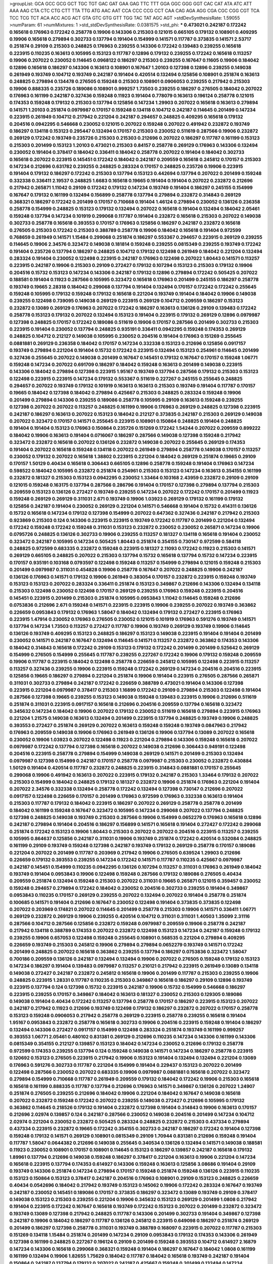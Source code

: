 >groupList:
GCA GCC GCG GCT TGC TGT GAC GAT GAA GAG
TTC TTT GGA GGC GGG GGT CAC CAT ATA ATC
ATT AAA AAG CTA CTC CTG CTT TTA TTG ATG
AAC AAT CCA CCC CCG CCT CAA CAG AGA AGG
CGA CGC CGG CGT TCA TCC TCG TCT ACA ACC
ACG ACT GTA GTC GTG GTT TGG TAC TAT AGC
AGT 
>stdDevSynthesisRate:
1.59055 
>numParam:
61
>numMixtures:
1
>std_stdDevSynthesisRate:
0.0381575
>std_phi:
***
0.473021 0.242187 0.172242 0.165618 0.176963 0.172242 0.258778 0.19906 0.143306 0.215303
0.121015 0.665105 0.179132 0.108901 0.409295 0.19906 0.165618 0.279894 0.302733 0.137794
0.191404 0.154999 0.141571 0.117787 0.373835 0.141571 2.53717 0.251874 0.29109 0.215303
0.248825 0.176963 0.239255 0.143306 0.172242 0.139483 0.239255 0.165618 0.223915 0.110235
0.163613 0.105995 0.153123 0.117787 0.12896 0.179132 0.239255 0.172242 0.165618 0.113257
0.19906 0.207022 0.230052 0.114645 0.0968122 0.186297 0.215303 0.239255 0.167647 0.11605
0.19906 0.184042 0.12896 0.165618 0.186297 0.143306 0.163613 0.108901 0.167647 1.20103
0.127398 0.12896 0.239255 0.149038 0.261949 0.193749 0.104712 0.193749 0.242187 0.191404
0.420514 0.132494 0.125856 0.108901 0.251874 0.163613 0.248825 0.279894 0.134478 0.276505
0.159248 0.215303 0.108901 0.0906053 0.239255 0.217942 0.215303 0.19906 0.888335 0.235726
0.189086 0.108901 0.999257 1.73503 0.239255 0.186297 0.276505 0.184042 0.207022 0.176963
0.161199 0.242187 0.327436 0.159248 0.11923 0.191404 0.778079 0.163613 0.196124 0.258778
0.121015 0.174353 0.159248 0.179132 0.215303 0.137794 0.125856 0.147234 1.29903 0.207022
0.165618 0.163613 0.279894 0.141571 1.20103 0.251874 0.0979987 0.170157 0.159248 0.134118
0.104712 0.242187 0.114645 0.201499 0.147234 0.223915 0.261949 0.104712 0.217942 0.221204
0.242187 0.294657 0.248825 0.409295 0.165618 0.179132 0.204516 0.0942295 0.546668 0.230052
0.121015 0.207022 0.159248 0.207022 0.491942 0.232872 0.193749 0.186297 0.134118 0.153123
0.295447 0.132494 0.170157 0.215303 0.230052 0.511619 0.287566 0.19906 0.232872 0.269129
0.172242 0.193749 0.235726 0.215303 0.215303 0.212696 0.207022 0.186297 0.117787 0.161199
0.153123 0.215303 0.201499 0.153123 1.20103 0.473021 0.215303 0.84157 0.258778 0.269129
0.176963 0.143306 0.132494 0.230052 0.191404 0.378417 0.184042 0.336411 0.184042 0.258778
0.207022 0.191404 0.184042 0.302733 0.165618 0.207022 0.223915 0.145451 0.172242 0.184042
0.242187 0.209559 0.165618 0.245812 0.170157 0.215303 0.147234 0.212696 0.631782 0.239255
0.248825 0.283324 0.170157 0.248825 0.235726 0.19906 0.223915 0.191404 0.179132 0.186297
0.172242 0.215303 0.137794 0.153123 0.442694 0.137794 0.207022 0.201499 0.159248 0.332338
0.336411 2.19537 0.248825 1.6683 0.165618 0.19665 0.191404 0.191404 0.207022 0.232872
0.212696 0.217942 0.265871 1.11042 0.29109 0.172242 0.179132 0.147234 0.193749 0.191404
0.186297 0.245155 0.154999 0.167647 0.179132 0.161199 0.132494 0.156899 0.258778 0.137794
0.279894 0.232872 0.314843 0.269129 0.368321 0.186297 0.172242 0.201499 0.170157 0.710668
0.191404 1.46124 0.279894 0.230052 0.136126 0.236358 0.258778 0.154999 0.248825 0.153123
0.179132 0.132494 0.207022 0.165618 0.191404 0.132494 0.184042 2.05461 0.159248 0.137794
0.147234 0.101919 0.299068 0.117787 0.191404 0.232872 0.165618 0.215303 0.207022 0.149038
0.302733 0.258778 0.165618 0.393553 0.170157 0.176963 0.125856 0.186297 0.242187 0.232872
0.165618 0.276505 0.215303 0.172242 0.215303 0.388789 0.258778 0.19906 0.184042 0.165618
0.191404 0.972599 0.768659 0.261949 0.141571 1.15484 0.299068 0.251874 0.186297 0.553367
0.294657 0.223915 0.269129 0.239255 0.114645 0.19906 2.34576 0.323472 0.149038 0.181814
0.159248 0.239255 0.0815349 0.239255 0.193749 0.172242 0.191404 0.235726 0.137794 0.186297
0.248825 0.104712 0.179132 0.122498 0.261949 0.184042 0.221204 0.132494 0.283324 0.191404
0.230052 0.122498 0.223915 0.242187 0.176963 0.122498 0.207022 1.80443 0.141571 0.113257
0.223915 0.242187 0.19906 0.215303 0.29109 0.272427 0.179132 0.107294 0.153123 0.215303
0.179132 0.19906 0.204516 0.15732 0.153123 0.147234 0.143306 0.242187 0.179132 0.12896
0.279894 0.172242 0.505425 0.207022 0.188581 0.191404 0.11923 0.287566 0.105995 0.323472
0.165618 0.176963 0.201499 0.245155 0.186297 0.258778 0.193749 0.19665 2.28318 0.184042
0.299068 0.137794 0.191404 0.132494 0.170157 0.172242 0.172242 0.255645 0.159248 0.105995
0.179132 0.159248 0.179132 0.165618 0.221204 0.193749 0.191404 0.184042 0.19906 0.149038
0.239255 0.122498 0.739095 0.149038 0.269129 0.223915 0.269129 0.104712 0.209559 0.186297
0.153123 0.232872 0.13089 0.269129 0.176963 0.207022 0.172242 0.186297 0.163613 0.136126
0.29109 0.139483 0.172242 0.258778 0.153123 0.179132 0.207022 0.132494 0.153123 0.191404
0.223915 0.179132 0.269129 0.12896 0.0979987 0.127398 0.248825 0.170157 0.172242 0.189086
0.511619 0.19906 0.170157 0.287566 0.201499 0.302733 0.215303 0.223915 0.191404 0.230052
0.137794 0.248825 0.935191 0.336411 0.0942295 0.159248 0.174353 0.269129 0.248825 0.104712
0.212127 0.149038 0.105995 0.230052 0.204516 0.191404 0.176963 0.151269 0.255645 0.0881881
0.269129 0.236358 0.184042 0.170157 0.147234 0.332338 0.153123 0.212696 0.125856 0.0917157
0.193749 0.279894 0.221204 0.191404 0.15732 0.172242 0.223915 0.132494 0.153123 0.254961
0.114645 0.201499 0.327436 0.255645 0.207022 0.149038 0.201499 0.167647 0.145451 0.179132
0.167647 0.170157 0.159248 1.06771 0.159248 0.147234 0.207022 0.691709 0.186297 0.184042
0.159248 0.163613 0.201499 0.149038 0.223915 0.143306 0.184042 0.279894 0.127398 0.223915
1.95167 0.193749 0.137794 0.287566 0.179132 0.215303 0.153123 0.122498 0.223915 0.223915
0.147234 0.179132 0.553367 0.511619 0.227267 0.245155 0.255645 0.248825 0.294657 0.207022
0.193749 0.179132 0.101919 0.163613 0.163613 0.215303 0.193749 0.191404 0.117787 0.170157
0.19665 0.184042 0.127398 0.184042 0.279894 0.425667 0.215303 0.248825 0.283324 0.159248
0.19906 0.201499 0.279894 0.143306 0.239255 0.189086 0.258778 0.105995 0.29109 0.163613
0.159248 0.239255 0.127398 0.207022 0.207022 0.113257 0.248825 0.161199 0.19906 0.176963
0.269129 0.248825 0.127398 0.223915 0.242187 0.186297 0.163613 0.207022 0.153123 0.184042
0.212127 0.373835 0.242187 0.215303 0.269129 0.149038 0.207022 0.323472 0.170157 0.141571
0.255645 0.223915 0.108901 0.150864 0.248825 0.191404 0.248825 0.191404 0.191404 0.153123
0.176963 0.150864 0.235726 0.151269 0.172242 1.54244 0.207022 0.209559 0.899222 0.184042
0.19906 0.163613 0.191404 0.0716067 0.186297 0.287566 0.149038 0.127398 0.159248 0.217942
0.323472 0.232872 0.165618 0.207022 0.136126 0.232872 0.149038 0.207022 0.255645 0.269129
0.174353 0.191404 0.207022 0.165618 0.159248 0.134118 0.207022 0.261949 0.279894 0.258778
0.149038 0.170157 0.113257 0.230052 0.179132 0.207022 0.165618 1.38802 0.223915 0.221204
0.184042 0.269129 0.251874 0.19665 0.29109 0.170157 1.50129 0.40434 0.165618 0.306443
0.665105 0.12896 0.258778 0.159248 0.191404 0.176963 0.147234 0.598522 0.184042 0.105995
0.232872 0.251874 0.254961 0.215303 0.153123 0.147234 0.163613 0.354155 0.161199 0.232872
0.181327 0.215303 0.153123 0.0942295 0.230052 1.33464 0.103168 2.43959 0.232872 0.29109
0.29109 0.121015 0.159248 0.163175 0.137794 0.287566 0.286796 0.191404 0.170157 0.127398
0.279894 0.137794 0.215303 0.209559 0.153123 0.136126 0.272427 0.193749 0.239255 0.147234
0.207022 0.172242 0.170157 0.201499 0.11923 0.159248 0.269129 0.269129 0.311031 2.671
0.193749 0.19906 1.03923 0.269129 0.179132 0.161199 0.179132 0.125856 0.242187 0.191404
0.230052 0.269129 0.221204 0.141571 0.546668 0.191404 0.15732 0.414311 0.136126 0.15732
0.165618 0.147234 0.179132 0.127398 0.154999 0.207022 0.647362 0.327436 0.242187 0.217942
0.215303 0.923869 0.215303 0.124 0.143306 0.223915 0.223915 0.193749 0.172242 0.117787
0.201499 0.221204 0.132494 0.172242 0.159248 0.172242 0.159248 0.311031 0.153123 0.232872
0.230052 0.230052 0.265871 0.147234 0.19906 0.0795726 0.248825 0.136126 0.302733 0.19906
0.239255 0.113257 0.181327 0.134118 0.165618 0.191404 0.230052 0.323472 0.242187 0.105995
0.147234 0.505425 1.80443 0.251874 0.354155 0.730147 0.972599 0.584118 0.248825 0.972599
0.683335 0.232872 0.159248 0.223915 0.181327 2.11093 0.172242 0.11923 0.215303 0.141571
0.269129 0.665105 0.248825 0.207022 0.215303 0.137794 0.15732 0.165618 0.137794 0.15732
0.147234 0.223915 0.170157 0.935191 0.103168 0.0793597 0.122498 0.159248 0.113257 0.154999
0.279894 0.121015 0.159248 0.215303 0.201499 0.0979987 0.311031 0.454828 0.19906 0.258778
0.167647 0.207022 0.248825 0.19906 0.242187 0.136126 0.176963 0.141571 0.179132 0.19906
0.261949 0.383054 0.170157 0.232872 0.223915 0.159248 0.193749 0.153123 0.153123 0.207022
0.283324 0.336411 0.251874 0.153123 0.349867 0.212696 0.143306 0.132494 0.134118 0.215303
0.122498 0.230052 0.122498 0.170157 0.269129 0.239255 0.176963 0.159248 0.223915 0.204516
0.145451 0.223915 0.201499 0.215303 0.251874 0.105995 0.0953843 1.11042 0.114645 0.159248
0.212696 0.0753836 0.212696 2.671 0.159248 0.141571 0.223915 0.223915 0.19906 0.239255
0.207022 0.193749 0.363862 0.226659 0.0953843 0.179132 0.176963 1.58047 0.184042 0.132494
0.179132 0.272427 0.223915 0.176963 0.223915 1.47914 0.230052 0.176963 0.276505 0.230052
0.121015 0.101919 0.176963 0.591276 0.193749 0.141571 0.137794 0.147234 1.73503 0.113257
0.272427 0.117787 0.19906 0.193749 0.269129 0.193749 0.19906 0.114645 0.136126 0.193749
0.409295 0.153123 0.248825 0.186297 0.153123 0.149038 0.223915 0.191404 0.191404 0.201499
0.230052 0.141571 0.242187 0.167647 0.132494 0.114645 0.141571 0.113257 0.232872 0.363862
0.174353 0.143306 0.184042 0.314843 0.165618 0.172242 0.29109 0.153123 0.179132 0.172242
0.201499 0.201499 0.525642 0.269129 0.154999 0.276505 0.154999 0.255645 0.117787 0.239255
0.227267 0.172242 0.19906 0.179132 0.159248 0.209559 0.19906 0.117787 0.223915 0.184042
0.122498 0.258778 0.226659 0.245812 0.105995 0.122498 0.223915 0.113257 0.113257 0.327436
0.239255 0.19906 0.223915 0.159248 0.172242 0.269129 0.147234 0.204516 0.204516 0.223915
0.125856 0.19665 0.186297 0.279894 0.221204 0.251874 0.19906 0.191404 0.223915 0.276505
0.287566 0.265871 0.311031 0.302733 0.279894 0.242187 0.172242 0.226659 0.388789 0.473021
0.191404 0.143306 0.127398 0.223915 0.221204 0.0979987 0.378417 0.215303 1.16899 0.172242
0.29109 0.279894 0.215303 0.122498 0.191404 0.287566 0.127398 0.19665 0.239255 0.153123
0.149038 0.159248 0.139483 0.223915 0.19906 0.212696 0.511619 0.251874 0.311031 0.223915
0.0917157 0.165618 0.212696 0.204516 0.209559 0.137794 0.165618 0.323472 0.345632 0.147234
0.184042 0.19906 0.207022 0.179132 0.230052 0.511619 0.165618 0.279894 0.223915 0.176963
0.221204 1.21575 0.149038 0.163613 0.132494 0.201499 0.223915 0.137794 0.248825 0.193749
0.19906 0.248825 0.393553 0.272427 0.251874 0.269129 0.207022 0.163613 0.159248 0.159248
0.193749 0.0847963 0.217942 0.176963 0.209559 0.149038 0.19906 0.176963 0.261949 0.136126
0.19906 0.137794 0.13089 0.207022 0.165618 0.230052 0.19906 1.03923 0.207022 0.122498
0.11923 0.221204 0.279894 0.143306 0.159248 0.165618 0.207022 0.0979987 0.172242 0.137794
0.127398 0.165618 0.207022 0.149038 0.212696 0.306443 0.949191 0.122498 0.204516 0.223915
0.258778 0.279894 0.154999 0.149038 0.269129 0.141571 0.201499 0.215303 0.132494 0.0979987
0.127398 0.154999 0.242187 0.170157 0.258778 0.0979987 0.215303 0.230052 0.232872 0.430884
1.50129 0.191404 0.420514 0.117787 0.232872 0.248825 0.223915 0.314843 0.0881881 0.170157
0.255645 0.299068 0.19906 0.491942 0.163613 0.207022 0.223915 0.179132 0.242187 0.215303
1.33464 0.179132 0.207022 0.215303 0.154999 0.184042 0.248825 0.179132 0.181327 0.232872
0.19906 0.251874 0.176963 0.221204 0.191404 0.207022 2.34576 0.332338 0.132494 0.258778
0.172242 0.132494 0.127398 0.730147 0.212696 0.207022 0.0917157 0.122498 0.226659 0.170157
0.201499 0.176963 0.972599 0.176963 0.332338 0.163613 0.191404 0.215303 0.117787 0.179132
0.184042 0.223915 0.186297 0.207022 0.269129 0.258778 0.258778 0.201499 0.184042 0.161199
0.159248 0.167647 0.323472 0.105995 0.147234 0.299068 0.207022 0.137794 0.248825 0.127398
0.248825 0.149038 0.193749 0.215303 0.287566 0.19906 0.154999 0.0652279 0.176963 0.165618
0.12896 0.242187 0.279894 0.191404 0.204516 0.186297 0.156899 0.141571 0.165618 0.191404
0.272427 0.172242 0.299068 0.251874 0.172242 0.153123 0.19906 1.80443 0.215303 0.207022
0.207022 0.204516 0.223915 0.113257 0.239255 0.105995 0.864637 0.125856 0.242187 0.311031
0.19906 0.193749 0.251874 0.172242 0.420514 0.532084 0.248825 0.161199 0.29109 0.193749
0.159248 0.127398 0.242187 0.193749 0.179132 0.269129 0.258778 0.170157 0.189086 0.221204
0.207022 0.201499 0.117787 0.203969 0.217942 0.19906 0.276505 0.639524 1.29903 0.212696
0.226659 0.179132 0.393553 0.239255 0.147234 0.172242 0.141571 0.117787 0.110235 0.425667
0.0979987 0.242187 0.145451 0.154999 0.110235 0.0942295 0.136126 0.107294 0.113257 0.311031
0.176963 0.261949 0.184042 0.193749 0.191404 0.0953843 0.19906 0.122498 0.159248 0.287566
0.179132 0.189086 0.276505 0.40434 0.209559 0.251874 0.132494 0.159248 0.215303 0.207022
0.311031 0.19665 0.265871 0.121015 0.359457 0.230052 0.159248 0.294657 0.279894 0.172242
0.184042 0.230052 0.204516 0.302733 0.239255 0.191404 0.349867 0.0953843 0.110235 0.170157
0.269129 0.239255 0.207022 0.132494 0.207022 0.191404 0.258778 0.251874 0.100685 0.141571
0.191404 0.212696 0.167647 0.230052 0.122498 0.191404 0.373835 0.373835 0.122498 0.207022
0.203969 0.174821 0.207022 0.114645 0.201499 0.258778 0.215303 0.19906 0.141571 0.336411
1.06771 0.269129 0.232872 0.269129 0.19906 0.239255 0.420514 0.104712 0.311031 0.311031
1.40503 1.35099 2.31116 0.287566 0.104712 0.287566 0.125856 0.232872 0.159248 0.0979987
0.209559 0.19906 0.258778 0.242187 0.217942 0.134118 0.388789 0.174353 0.207022 0.232872
0.122498 0.153123 0.147234 0.242187 0.159248 0.179132 0.239255 0.19906 0.657053 0.122498
0.159248 0.255645 0.108901 0.568535 0.221204 0.279894 0.409295 0.226659 0.193749 0.215303
0.245812 0.19906 0.279894 0.279894 0.0652279 0.193749 0.141571 0.172242 0.201499 0.248825
0.207022 0.165618 0.363862 0.239255 0.137794 0.186297 0.0753836 0.323472 1.58047 0.700186
0.209559 0.136126 0.242187 0.132494 0.132494 0.19906 0.207022 0.276505 0.159248 0.179132
0.153123 0.147234 0.186297 0.191404 0.139483 0.0979987 0.113257 0.210121 0.217942 0.223915
0.261949 0.13089 0.134118 0.149038 0.272427 0.242187 0.232872 0.245812 0.165618 0.19906
0.201499 0.117787 0.215303 0.239255 0.19906 0.248825 0.223915 1.28331 0.117787 0.110235
0.215303 0.349867 0.165618 0.186297 0.29109 0.12896 0.193749 0.223915 0.137794 0.124
0.127398 0.15732 0.223915 0.242187 0.19906 0.15732 0.154999 0.546668 0.186297 0.223915
0.239255 0.170157 0.349867 0.184042 0.163613 0.181327 0.230052 0.215303 0.129305 0.189086
0.149038 0.191404 0.40434 0.172242 0.113257 0.137794 0.258778 0.170157 0.186297 0.223915
0.153123 0.207022 0.242187 0.217942 0.11923 0.212696 0.193749 0.122498 0.179132 0.186297
0.232872 0.207022 0.170157 0.258778 0.153123 0.159248 0.0906053 0.217942 0.258778 0.269129
0.223915 0.258778 0.239255 0.165618 0.191404 1.95167 0.0953843 0.232872 0.258778 0.165618
0.302733 0.19906 0.204516 0.223915 0.159248 0.191404 0.186297 0.132494 0.143306 0.272427
0.0917157 0.154999 0.122498 0.283324 0.251874 0.193749 0.161199 0.999257 0.393553 1.06771
2.05461 0.480102 0.831381 0.269129 0.212696 0.110235 0.147234 0.143306 0.161199 0.143306
0.0815349 0.354155 0.212127 0.139857 0.153123 0.184042 0.147234 0.230052 0.212696 0.179132
0.258778 0.972599 0.174353 0.239255 0.137794 0.124 0.159248 0.149038 0.141571 0.147234
0.186297 0.258778 0.223915 0.120692 0.153123 0.276505 0.223915 0.217942 0.19906 0.153123
0.191404 0.132494 0.132494 0.221204 0.13089 0.176963 0.591276 0.302733 0.117787 0.221204
0.154999 0.191404 0.229437 0.153123 0.207022 0.201499 0.122498 0.287566 0.230052 0.207022
0.683335 0.19906 0.0979987 0.0881881 0.165618 0.207022 0.323472 0.279894 0.154999 0.710668
0.117787 0.261949 0.209559 0.179132 0.184042 0.172242 0.19906 0.215303 0.165618 0.165618
0.161199 0.888335 0.117787 0.137794 0.212696 0.176963 0.141571 0.349867 0.136126 0.207022
1.24907 0.251874 0.276505 0.239255 0.212696 0.184042 0.19906 0.221204 0.184042 0.167647
0.149038 0.165618 0.207022 0.232872 0.159248 0.172242 0.207022 0.239255 0.149038 0.272427
0.212696 0.105995 0.179132 0.363862 0.114645 0.218526 0.179132 0.191404 0.232872 0.127398
0.191404 0.314843 0.19906 0.163613 0.170157 0.212696 2.02974 0.139857 0.124 0.242187
0.287566 0.230052 0.149038 0.204516 0.201499 0.147234 0.104712 2.02974 0.221204 0.230052
0.232872 0.505425 0.283324 0.248825 0.232872 0.215303 0.437334 0.279894 0.437334 0.223915
0.232872 0.19665 0.172242 0.354155 0.302733 0.242187 0.186297 0.172242 0.191404 0.127398
0.159248 0.179132 0.141571 0.269129 0.108901 0.0815349 0.29109 1.70944 0.831381 0.212696
0.159248 0.191404 0.117787 1.58047 0.0644382 0.212696 0.149038 0.255645 0.340534 0.136126
0.132494 0.141571 0.149038 0.188581 0.11923 0.230052 0.108901 0.170157 0.108901 0.114645
0.153123 0.186297 0.139857 0.242187 0.165618 0.179132 1.89961 0.137794 0.212696 0.149038
0.159248 0.186297 0.378417 0.221204 0.163613 0.19906 0.221204 0.147234 0.165618 0.223915
0.137794 0.174353 0.614927 0.143306 0.159248 0.163613 0.125856 3.08686 0.191404 0.29109
0.193749 0.143306 0.251874 0.147234 0.279894 0.170157 0.159248 0.251874 0.159248 0.136126
0.223915 0.110235 0.153123 0.150864 0.153123 0.378417 0.242187 0.204516 0.176963 0.108901
0.29109 0.153123 0.248825 0.226659 0.40434 0.0542696 0.184042 0.217942 0.193749 0.153123
0.145062 0.19906 0.172242 0.283324 0.167647 0.193749 0.242187 0.230052 0.145451 0.189086
0.170157 0.373835 0.186297 0.323472 0.13089 0.193749 0.29109 0.378417 0.149038 0.153123
0.215303 0.239255 0.221204 0.19906 0.345632 0.153123 0.269129 0.201499 1.0808 0.217942
0.191404 0.223915 0.172242 0.167647 0.165618 0.193749 0.172242 0.153123 0.207022 0.201499
0.232872 0.323472 0.193749 0.13089 0.127398 0.217942 0.248825 0.117787 0.143306 0.201499
0.302733 0.191404 0.349867 0.127398 0.242187 0.19906 0.184042 0.186297 0.117787 0.136126
0.245812 0.223915 0.649098 0.186297 0.251874 0.269129 0.201499 0.186297 0.127398 0.258778
0.311031 0.193749 0.388789 0.168097 0.223915 0.207022 0.117787 0.215303 0.151269 0.134118
1.15484 0.251874 0.201499 0.147234 0.29109 0.0953843 0.179132 0.174353 0.143306 0.261949
0.127398 0.161199 0.248825 0.227267 0.196124 0.29109 0.201499 0.159248 0.393553 0.104712
0.614927 2.16879 0.147234 0.143306 0.165618 0.299068 0.368321 0.159248 0.191404 0.186297
0.167647 0.184042 1.0808 0.161199 0.161199 0.132494 0.19906 1.82655 1.75629 0.184042
0.117787 0.184042 0.165618 0.193749 0.242187 0.191404 0.150864 0.242187 0.137794 0.179132
0.207022 0.242187 0.425667 0.159248 0.201499 0.132494 0.147234 0.251874 0.215303 0.227267
1.15484 0.201499 0.147234 0.125856 0.108901 0.137794 0.136126 0.245812 0.186297 0.110235
0.132494 0.258778 0.221204 0.159248 0.176963 0.302733 0.215303 0.0837697 0.340534 0.151269
0.147234 0.232872 0.184042 0.147234 0.258778 0.299068 0.184042 0.141571 0.122498 0.449321
0.184042 0.215303 0.172242 0.212696 0.15732 0.232872 0.181814 0.0979987 0.223915 0.165618
0.239255 0.258778 0.29109 0.132494 0.132494 0.299068 0.242187 0.215303 0.0953843 0.191404
0.0753836 0.149038 0.153123 0.181327 0.159248 0.207022 0.591276 0.170157 1.26777 0.176963
0.191404 0.105995 0.149038 0.0783989 0.153123 0.105995 0.204516 2.50646 0.108901 0.170157
0.165618 0.184042 0.163613 0.591276 0.215303 0.363862 0.349867 2.02974 0.19906 0.269129
0.327436 0.15732 0.327436 0.117787 0.121015 0.248825 0.159248 0.204516 0.261949 0.319556
0.212696 0.212696 0.179132 0.147234 0.165618 0.287566 0.163613 0.122498 0.184042 0.165618
0.212696 0.149038 0.388789 0.137794 0.207022 0.265871 0.19906 0.172242 0.11923 2.56827
0.276505 0.258778 0.294657 0.232872 0.186297 0.196124 0.184042 0.409295 0.141571 0.147234
0.242187 0.345632 0.207022 0.165618 0.258778 0.191404 0.154999 0.251874 0.100685 0.114645
0.258778 0.207022 0.287566 0.261949 0.691709 0.215303 0.258778 0.207022 0.165618 0.165618
0.147234 0.232872 0.11923 0.831381 0.212696 1.60413 0.179132 0.287566 0.179132 0.132494
0.29109 0.215303 0.129305 0.239255 0.598522 0.167647 0.242187 0.230052 0.191404 0.203969
0.15732 0.212696 0.149038 0.159248 0.191404 0.154999 0.207022 0.184042 0.117787 0.143306
0.159248 0.255645 0.101919 0.108901 0.232872 0.136126 2.46949 0.299068 0.201499 0.299068
0.239255 0.223915 0.19906 0.163613 0.245155 0.29109 0.189086 0.174353 0.269129 0.276505
0.176963 0.184042 0.215303 0.19906 0.19906 0.287566 0.184042 0.323472 0.232872 0.143306
0.242187 0.132494 0.176963 0.191404 0.0979987 0.19906 0.239255 0.19906 0.149038 0.332338
0.153123 1.56134 0.184042 0.230052 0.215303 0.223915 0.136126 0.19906 0.179132 0.201499
0.170157 0.265871 0.191404 0.251874 0.161199 0.232872 0.0815349 0.124 0.258778 0.327436
0.149038 0.19906 0.232872 0.230052 0.19906 0.176963 1.16899 0.110235 0.13089 1.0808
0.230052 0.174353 0.117787 0.104712 0.299068 0.323472 0.122498 0.251874 0.505425 0.134118
0.179132 0.122498 0.141571 0.710668 0.302733 0.242187 0.221204 0.226659 0.272427 0.172242
0.149038 0.279894 0.19906 0.172242 0.19906 0.172242 0.165618 0.201499 0.137794 0.223915
0.283324 0.149038 0.242187 0.223915 0.311031 0.191404 0.141571 0.179132 0.186297 0.159248
0.276505 0.189086 0.179132 0.136126 0.258778 1.24907 0.212696 0.154999 0.29109 0.153123
0.172242 0.207022 0.124 0.149038 0.242187 0.153123 0.122498 0.117787 0.230052 0.167647
0.191404 0.223915 0.279894 0.287566 0.151269 0.141571 0.258778 0.223915 0.193749 0.165618
0.184042 0.265871 0.186297 0.172242 0.108901 0.154999 0.207022 0.242187 0.179132 0.143306
0.154999 0.323472 0.163613 0.223915 0.184042 0.193749 0.299068 0.212696 0.108901 0.223915
0.132494 0.13089 0.184042 0.184042 0.319556 0.132494 0.327436 0.184042 0.204516 0.153123
0.230052 0.189086 0.153123 0.122498 0.261949 0.127398 0.139483 0.161199 0.258778 0.143306
0.223915 0.11923 0.163613 0.242187 2.08537 0.363862 0.201499 0.15732 1.95167 1.59984
0.188581 0.122498 0.279894 0.147234 0.132494 0.11923 0.19906 0.167647 0.189086 0.269129
0.226659 0.154999 0.191404 0.19906 0.163613 0.223915 0.159248 0.239255 0.239255 0.143306
0.13089 0.174821 0.207022 0.127398 0.204516 0.299068 0.230052 0.19906 0.161199 0.209559
0.204516 0.179132 0.110235 0.165618 0.299068 0.176963 0.207022 0.230052 0.137794 0.19906
0.132494 1.02665 0.170157 0.239255 0.242187 0.172242 0.145062 0.0906053 0.232872 0.248825
0.179132 0.242187 0.269129 0.232872 0.127398 0.0847963 0.127398 0.165618 0.172242 0.19906
0.141571 0.122498 0.153123 0.314843 0.132494 0.161199 0.117787 0.193749 0.163613 0.184042
0.19906 0.221204 0.207022 0.221204 0.279894 0.149038 0.221204 0.269129 0.13089 0.137794
0.191404 0.215303 0.269129 0.283324 0.172242 0.239255 0.359457 0.437334 0.165618 0.153123
0.186297 0.232872 0.193749 0.29109 0.179132 0.209559 0.221204 0.147234 0.261949 0.172242
0.227267 0.165618 0.854169 0.153123 0.127398 0.29109 0.170157 0.239255 0.176963 0.176963
0.0942295 0.139483 0.170157 0.153123 0.19906 0.311031 0.29109 0.258778 0.127398 0.111586
0.215303 0.147234 0.323472 0.221204 0.127398 0.193749 0.269129 0.193749 0.141571 0.230052
0.165618 0.159248 0.230052 0.378417 0.553367 0.287566 0.232872 0.532084 0.117787 1.33464
0.665105 0.207022 0.319556 0.103168 0.19906 0.191404 0.207022 0.101919 0.19906 0.248825
0.186297 0.269129 0.172242 0.269129 0.136126 0.248825 0.172242 0.215303 0.170157 0.261949
0.276505 0.258778 0.284084 0.19906 0.467294 2.02974 0.242187 0.373835 0.248825 0.127398
0.122498 0.179132 0.255645 0.184042 0.239255 0.239255 0.184042 0.864637 0.132494 0.239255
0.136126 1.20103 0.302733 0.217942 0.248825 0.141571 0.104712 0.248825 0.191404 0.204516
0.258778 0.212696 0.283324 0.215303 0.176963 0.191404 0.165618 0.167647 0.193749 0.19906
0.147234 0.100685 0.215303 0.258778 0.768659 0.276505 0.349867 0.207022 0.176963 0.19906
0.269129 0.212696 0.221204 0.223915 0.127398 0.217942 0.179132 0.13089 0.176963 0.153123
0.251874 0.239255 1.62379 0.251874 0.223915 0.363862 0.105995 0.215303 0.425667 0.122498
0.134118 0.184042 0.201499 0.176963 0.191404 0.306443 0.159248 0.153123 0.191404 0.137794
0.186297 0.287566 2.02974 0.239255 0.176963 0.147234 0.230052 0.191404 0.336411 0.19906
0.186297 0.176963 0.172242 0.121015 0.209559 0.193749 0.207022 0.186297 0.193749 0.149038
0.363862 0.193749 0.215303 0.207022 0.153123 0.132494 0.153123 0.174353 0.215303 0.139483
0.314843 0.287566 0.269129 1.38802 0.207022 0.132494 0.134118 0.186297 0.179132 0.207022
0.0979987 0.143306 0.999257 0.269129 0.29109 0.999257 0.104712 0.262652 0.147234 0.159248
0.279894 0.258778 0.124 0.159248 0.193749 0.212696 0.29109 0.141571 0.0906053 0.207022
0.269129 0.153123 0.184042 0.287566 0.176963 1.33464 0.232872 0.153123 0.212696 0.186297
0.261949 0.170157 0.258778 0.217942 0.207022 0.110235 0.327436 0.0953843 0.276505 0.163613
0.191404 0.215303 0.223915 0.11923 0.176963 0.141571 0.124 0.191404 0.251874 0.311031
0.19906 0.19906 0.811372 0.864637 0.143306 0.248825 0.147234 0.137794 0.363862 0.179132
0.179132 0.221204 0.122498 0.165618 0.336411 0.163613 0.0930887 0.132494 0.165618 0.279894
2.9322 0.242187 0.154999 0.132494 0.19906 0.327436 0.227267 0.201499 0.29109 0.207022
0.176963 0.193749 0.221204 0.136126 0.40434 0.255645 1.18649 0.153123 0.230052 0.193749
0.153123 0.191404 0.147234 2.671 0.230052 0.179132 0.186297 0.217942 0.159248 0.121015
0.116361 0.204516 0.147234 0.172242 0.223915 0.302733 0.251874 0.207022 0.299068 0.174353
0.242187 0.279894 0.0979987 0.117787 0.323472 0.143306 0.831381 0.176963 0.193749 0.272427
0.167647 0.15732 0.172242 0.568535 0.184042 0.184042 0.179132 0.137794 0.147234 0.149038
0.149038 0.0953843 0.568535 0.172242 0.276505 0.101919 0.145062 0.0942295 0.179132 0.143306
0.193749 0.935191 0.230052 1.97559 0.232872 0.147234 0.163613 0.191404 0.132494 0.230052
0.149038 0.207022 0.29109 0.248825 0.184042 0.212696 0.159248 0.215303 0.359457 0.287566
0.279894 0.230052 0.159248 0.221204 0.19906 0.159248 0.336411 0.159248 0.141571 0.136126
0.153123 1.03923 0.127398 0.232872 0.19906 0.117787 0.191404 0.242187 0.170157 0.217942
0.170157 0.29109 0.258778 0.279894 0.149038 0.230052 0.553367 0.186297 0.191404 0.29109
0.141571 0.232872 0.110235 0.254961 0.269129 0.265871 0.172242 0.19906 0.215303 0.120692
0.176963 0.203969 0.207022 1.33464 0.207022 0.248825 0.127398 0.302733 0.251874 0.137794
0.768659 0.193749 0.437334 0.149038 0.153123 0.147234 0.154999 0.242187 0.11923 0.265871
0.327436 0.143306 0.232872 1.50129 0.242187 0.239255 0.174821 0.0917157 0.269129 0.179132
0.232872 0.302733 0.159248 0.172242 0.193749 0.232872 0.232872 0.215303 0.132494 0.159248
0.242187 0.29109 0.132494 0.261949 0.248825 0.207022 0.179132 0.117787 0.101919 0.215303
0.248825 0.204516 0.186297 0.217942 0.191404 0.110235 0.279894 0.19906 0.191404 0.113257
0.29109 0.127398 0.163613 0.212696 0.258778 0.172242 0.191404 0.272427 0.147234 0.215303
0.232872 0.454828 0.251874 0.221204 0.0906053 0.132494 0.265871 0.299068 0.172242 0.174821
0.265159 0.215303 0.215303 0.232872 0.242187 0.314843 0.302733 0.0991997 0.230052 0.127398
0.230052 0.232872 0.230052 0.184042 0.209559 0.156899 0.136126 0.179132 0.230052 0.999257
0.159248 0.242187 0.181814 0.143306 1.40503 0.232872 0.29109 0.153123 0.232872 0.121015
0.491942 0.179132 0.239255 0.0906053 0.248825 0.127398 0.184042 0.163613 0.215303 0.154999
0.299068 0.212696 0.739095 0.349867 0.383054 1.33464 0.207022 0.105995 0.258778 0.359457
0.248825 0.165618 0.11923 0.137794 0.174353 0.949191 0.13089 0.230052 0.139483 0.179132
0.19906 0.159248 0.204516 0.209559 0.207022 0.159248 1.89961 0.122498 0.251874 0.319556
0.207022 0.473021 0.378417 0.19665 0.153123 0.159248 0.248825 1.29903 0.201499 0.19906
0.251874 0.302733 0.314843 0.221204 0.153123 0.122498 0.165618 0.29109 0.149038 0.122498
0.232872 0.139483 0.19665 0.165618 0.29109 0.245155 0.232872 0.132494 0.191404 0.179132
0.179132 0.172242 2.02974 0.121015 0.209559 0.299068 0.283324 0.165618 0.191404 0.29109
0.122498 0.349867 0.127398 0.254961 0.147234 0.251874 0.161199 0.279894 0.223915 0.393553
0.221204 0.145451 0.161199 0.276505 0.179132 0.191404 0.314843 0.154999 0.172242 0.172242
0.153123 0.161199 0.212696 0.143306 0.172242 0.181814 0.248825 0.0968122 0.153123 1.03923
0.114645 0.363862 
>categories:
0 0 0 0 
>mixtureAssignment:
0 0 0 0 0 0 0 0 0 0 0 0 0 0 0 0 0 0 0 0 0 0 0 0 0 0 0 0 0 0 0 0 0 0 0 0 0 0 0 0 0 0 0 0 0 0 0 0 0 0
0 0 0 0 0 0 0 0 0 0 0 0 0 0 0 0 0 0 0 0 0 0 0 0 0 0 0 0 0 0 0 0 0 0 0 0 0 0 0 0 0 0 0 0 0 0 0 0 0 0
0 0 0 0 0 0 0 0 0 0 0 0 0 0 0 0 0 0 0 0 0 0 0 0 0 0 0 0 0 0 0 0 0 0 0 0 0 0 0 0 0 0 0 0 0 0 0 0 0 0
0 0 0 0 0 0 0 0 0 0 0 0 0 0 0 0 0 0 0 0 0 0 0 0 0 0 0 0 0 0 0 0 0 0 0 0 0 0 0 0 0 0 0 0 0 0 0 0 0 0
0 0 0 0 0 0 0 0 0 0 0 0 0 0 0 0 0 0 0 0 0 0 0 0 0 0 0 0 0 0 0 0 0 0 0 0 0 0 0 0 0 0 0 0 0 0 0 0 0 0
0 0 0 0 0 0 0 0 0 0 0 0 0 0 0 0 0 0 0 0 0 0 0 0 0 0 0 0 0 0 0 0 0 0 0 0 0 0 0 0 0 0 0 0 0 0 0 0 0 0
0 0 0 0 0 0 0 0 0 0 0 0 0 0 0 0 0 0 0 0 0 0 0 0 0 0 0 0 0 0 0 0 0 0 0 0 0 0 0 0 0 0 0 0 0 0 0 0 0 0
0 0 0 0 0 0 0 0 0 0 0 0 0 0 0 0 0 0 0 0 0 0 0 0 0 0 0 0 0 0 0 0 0 0 0 0 0 0 0 0 0 0 0 0 0 0 0 0 0 0
0 0 0 0 0 0 0 0 0 0 0 0 0 0 0 0 0 0 0 0 0 0 0 0 0 0 0 0 0 0 0 0 0 0 0 0 0 0 0 0 0 0 0 0 0 0 0 0 0 0
0 0 0 0 0 0 0 0 0 0 0 0 0 0 0 0 0 0 0 0 0 0 0 0 0 0 0 0 0 0 0 0 0 0 0 0 0 0 0 0 0 0 0 0 0 0 0 0 0 0
0 0 0 0 0 0 0 0 0 0 0 0 0 0 0 0 0 0 0 0 0 0 0 0 0 0 0 0 0 0 0 0 0 0 0 0 0 0 0 0 0 0 0 0 0 0 0 0 0 0
0 0 0 0 0 0 0 0 0 0 0 0 0 0 0 0 0 0 0 0 0 0 0 0 0 0 0 0 0 0 0 0 0 0 0 0 0 0 0 0 0 0 0 0 0 0 0 0 0 0
0 0 0 0 0 0 0 0 0 0 0 0 0 0 0 0 0 0 0 0 0 0 0 0 0 0 0 0 0 0 0 0 0 0 0 0 0 0 0 0 0 0 0 0 0 0 0 0 0 0
0 0 0 0 0 0 0 0 0 0 0 0 0 0 0 0 0 0 0 0 0 0 0 0 0 0 0 0 0 0 0 0 0 0 0 0 0 0 0 0 0 0 0 0 0 0 0 0 0 0
0 0 0 0 0 0 0 0 0 0 0 0 0 0 0 0 0 0 0 0 0 0 0 0 0 0 0 0 0 0 0 0 0 0 0 0 0 0 0 0 0 0 0 0 0 0 0 0 0 0
0 0 0 0 0 0 0 0 0 0 0 0 0 0 0 0 0 0 0 0 0 0 0 0 0 0 0 0 0 0 0 0 0 0 0 0 0 0 0 0 0 0 0 0 0 0 0 0 0 0
0 0 0 0 0 0 0 0 0 0 0 0 0 0 0 0 0 0 0 0 0 0 0 0 0 0 0 0 0 0 0 0 0 0 0 0 0 0 0 0 0 0 0 0 0 0 0 0 0 0
0 0 0 0 0 0 0 0 0 0 0 0 0 0 0 0 0 0 0 0 0 0 0 0 0 0 0 0 0 0 0 0 0 0 0 0 0 0 0 0 0 0 0 0 0 0 0 0 0 0
0 0 0 0 0 0 0 0 0 0 0 0 0 0 0 0 0 0 0 0 0 0 0 0 0 0 0 0 0 0 0 0 0 0 0 0 0 0 0 0 0 0 0 0 0 0 0 0 0 0
0 0 0 0 0 0 0 0 0 0 0 0 0 0 0 0 0 0 0 0 0 0 0 0 0 0 0 0 0 0 0 0 0 0 0 0 0 0 0 0 0 0 0 0 0 0 0 0 0 0
0 0 0 0 0 0 0 0 0 0 0 0 0 0 0 0 0 0 0 0 0 0 0 0 0 0 0 0 0 0 0 0 0 0 0 0 0 0 0 0 0 0 0 0 0 0 0 0 0 0
0 0 0 0 0 0 0 0 0 0 0 0 0 0 0 0 0 0 0 0 0 0 0 0 0 0 0 0 0 0 0 0 0 0 0 0 0 0 0 0 0 0 0 0 0 0 0 0 0 0
0 0 0 0 0 0 0 0 0 0 0 0 0 0 0 0 0 0 0 0 0 0 0 0 0 0 0 0 0 0 0 0 0 0 0 0 0 0 0 0 0 0 0 0 0 0 0 0 0 0
0 0 0 0 0 0 0 0 0 0 0 0 0 0 0 0 0 0 0 0 0 0 0 0 0 0 0 0 0 0 0 0 0 0 0 0 0 0 0 0 0 0 0 0 0 0 0 0 0 0
0 0 0 0 0 0 0 0 0 0 0 0 0 0 0 0 0 0 0 0 0 0 0 0 0 0 0 0 0 0 0 0 0 0 0 0 0 0 0 0 0 0 0 0 0 0 0 0 0 0
0 0 0 0 0 0 0 0 0 0 0 0 0 0 0 0 0 0 0 0 0 0 0 0 0 0 0 0 0 0 0 0 0 0 0 0 0 0 0 0 0 0 0 0 0 0 0 0 0 0
0 0 0 0 0 0 0 0 0 0 0 0 0 0 0 0 0 0 0 0 0 0 0 0 0 0 0 0 0 0 0 0 0 0 0 0 0 0 0 0 0 0 0 0 0 0 0 0 0 0
0 0 0 0 0 0 0 0 0 0 0 0 0 0 0 0 0 0 0 0 0 0 0 0 0 0 0 0 0 0 0 0 0 0 0 0 0 0 0 0 0 0 0 0 0 0 0 0 0 0
0 0 0 0 0 0 0 0 0 0 0 0 0 0 0 0 0 0 0 0 0 0 0 0 0 0 0 0 0 0 0 0 0 0 0 0 0 0 0 0 0 0 0 0 0 0 0 0 0 0
0 0 0 0 0 0 0 0 0 0 0 0 0 0 0 0 0 0 0 0 0 0 0 0 0 0 0 0 0 0 0 0 0 0 0 0 0 0 0 0 0 0 0 0 0 0 0 0 0 0
0 0 0 0 0 0 0 0 0 0 0 0 0 0 0 0 0 0 0 0 0 0 0 0 0 0 0 0 0 0 0 0 0 0 0 0 0 0 0 0 0 0 0 0 0 0 0 0 0 0
0 0 0 0 0 0 0 0 0 0 0 0 0 0 0 0 0 0 0 0 0 0 0 0 0 0 0 0 0 0 0 0 0 0 0 0 0 0 0 0 0 0 0 0 0 0 0 0 0 0
0 0 0 0 0 0 0 0 0 0 0 0 0 0 0 0 0 0 0 0 0 0 0 0 0 0 0 0 0 0 0 0 0 0 0 0 0 0 0 0 0 0 0 0 0 0 0 0 0 0
0 0 0 0 0 0 0 0 0 0 0 0 0 0 0 0 0 0 0 0 0 0 0 0 0 0 0 0 0 0 0 0 0 0 0 0 0 0 0 0 0 0 0 0 0 0 0 0 0 0
0 0 0 0 0 0 0 0 0 0 0 0 0 0 0 0 0 0 0 0 0 0 0 0 0 0 0 0 0 0 0 0 0 0 0 0 0 0 0 0 0 0 0 0 0 0 0 0 0 0
0 0 0 0 0 0 0 0 0 0 0 0 0 0 0 0 0 0 0 0 0 0 0 0 0 0 0 0 0 0 0 0 0 0 0 0 0 0 0 0 0 0 0 0 0 0 0 0 0 0
0 0 0 0 0 0 0 0 0 0 0 0 0 0 0 0 0 0 0 0 0 0 0 0 0 0 0 0 0 0 0 0 0 0 0 0 0 0 0 0 0 0 0 0 0 0 0 0 0 0
0 0 0 0 0 0 0 0 0 0 0 0 0 0 0 0 0 0 0 0 0 0 0 0 0 0 0 0 0 0 0 0 0 0 0 0 0 0 0 0 0 0 0 0 0 0 0 0 0 0
0 0 0 0 0 0 0 0 0 0 0 0 0 0 0 0 0 0 0 0 0 0 0 0 0 0 0 0 0 0 0 0 0 0 0 0 0 0 0 0 0 0 0 0 0 0 0 0 0 0
0 0 0 0 0 0 0 0 0 0 0 0 0 0 0 0 0 0 0 0 0 0 0 0 0 0 0 0 0 0 0 0 0 0 0 0 0 0 0 0 0 0 0 0 0 0 0 0 0 0
0 0 0 0 0 0 0 0 0 0 0 0 0 0 0 0 0 0 0 0 0 0 0 0 0 0 0 0 0 0 0 0 0 0 0 0 0 0 0 0 0 0 0 0 0 0 0 0 0 0
0 0 0 0 0 0 0 0 0 0 0 0 0 0 0 0 0 0 0 0 0 0 0 0 0 0 0 0 0 0 0 0 0 0 0 0 0 0 0 0 0 0 0 0 0 0 0 0 0 0
0 0 0 0 0 0 0 0 0 0 0 0 0 0 0 0 0 0 0 0 0 0 0 0 0 0 0 0 0 0 0 0 0 0 0 0 0 0 0 0 0 0 0 0 0 0 0 0 0 0
0 0 0 0 0 0 0 0 0 0 0 0 0 0 0 0 0 0 0 0 0 0 0 0 0 0 0 0 0 0 0 0 0 0 0 0 0 0 0 0 0 0 0 0 0 0 0 0 0 0
0 0 0 0 0 0 0 0 0 0 0 0 0 0 0 0 0 0 0 0 0 0 0 0 0 0 0 0 0 0 0 0 0 0 0 0 0 0 0 0 0 0 0 0 0 0 0 0 0 0
0 0 0 0 0 0 0 0 0 0 0 0 0 0 0 0 0 0 0 0 0 0 0 0 0 0 0 0 0 0 0 0 0 0 0 0 0 0 0 0 0 0 0 0 0 0 0 0 0 0
0 0 0 0 0 0 0 0 0 0 0 0 0 0 0 0 0 0 0 0 0 0 0 0 0 0 0 0 0 0 0 0 0 0 0 0 0 0 0 0 0 0 0 0 0 0 0 0 0 0
0 0 0 0 0 0 0 0 0 0 0 0 0 0 0 0 0 0 0 0 0 0 0 0 0 0 0 0 0 0 0 0 0 0 0 0 0 0 0 0 0 0 0 0 0 0 0 0 0 0
0 0 0 0 0 0 0 0 0 0 0 0 0 0 0 0 0 0 0 0 0 0 0 0 0 0 0 0 0 0 0 0 0 0 0 0 0 0 0 0 0 0 0 0 0 0 0 0 0 0
0 0 0 0 0 0 0 0 0 0 0 0 0 0 0 0 0 0 0 0 0 0 0 0 0 0 0 0 0 0 0 0 0 0 0 0 0 0 0 0 0 0 0 0 0 0 0 0 0 0
0 0 0 0 0 0 0 0 0 0 0 0 0 0 0 0 0 0 0 0 0 0 0 0 0 0 0 0 0 0 0 0 0 0 0 0 0 0 0 0 0 0 0 0 0 0 0 0 0 0
0 0 0 0 0 0 0 0 0 0 0 0 0 0 0 0 0 0 0 0 0 0 0 0 0 0 0 0 0 0 0 0 0 0 0 0 0 0 0 0 0 0 0 0 0 0 0 0 0 0
0 0 0 0 0 0 0 0 0 0 0 0 0 0 0 0 0 0 0 0 0 0 0 0 0 0 0 0 0 0 0 0 0 0 0 0 0 0 0 0 0 0 0 0 0 0 0 0 0 0
0 0 0 0 0 0 0 0 0 0 0 0 0 0 0 0 0 0 0 0 0 0 0 0 0 0 0 0 0 0 0 0 0 0 0 0 0 0 0 0 0 0 0 0 0 0 0 0 0 0
0 0 0 0 0 0 0 0 0 0 0 0 0 0 0 0 0 0 0 0 0 0 0 0 0 0 0 0 0 0 0 0 0 0 0 0 0 0 0 0 0 0 0 0 0 0 0 0 0 0
0 0 0 0 0 0 0 0 0 0 0 0 0 0 0 0 0 0 0 0 0 0 0 0 0 0 0 0 0 0 0 0 0 0 0 0 0 0 0 0 0 0 0 0 0 0 0 0 0 0
0 0 0 0 0 0 0 0 0 0 0 0 0 0 0 0 0 0 0 0 0 0 0 0 0 0 0 0 0 0 0 0 0 0 0 0 0 0 0 0 0 0 0 0 0 0 0 0 0 0
0 0 0 0 0 0 0 0 0 0 0 0 0 0 0 0 0 0 0 0 0 0 0 0 0 0 0 0 0 0 0 0 0 0 0 0 0 0 0 0 0 0 0 0 0 0 0 0 0 0
0 0 0 0 0 0 0 0 0 0 0 0 0 0 0 0 0 0 0 0 0 0 0 0 0 0 0 0 0 0 0 0 0 0 0 0 0 0 0 0 0 0 0 0 0 0 0 0 0 0
0 0 0 0 0 0 0 0 0 0 0 0 0 0 0 0 0 0 0 0 0 0 0 0 0 0 0 0 0 0 0 0 0 0 0 0 0 0 0 0 0 0 0 0 0 0 0 0 0 0
0 0 0 0 0 0 0 0 0 0 0 0 0 0 0 0 0 0 0 0 0 0 0 0 0 0 0 0 0 0 0 0 0 0 0 0 0 0 0 0 0 0 0 0 0 0 0 0 0 0
0 0 0 0 0 0 0 0 0 0 0 0 0 0 0 0 0 0 0 0 0 0 0 0 0 0 0 0 0 0 0 0 0 0 0 0 0 0 0 0 0 0 0 0 0 0 0 0 0 0
0 0 0 0 0 0 0 0 0 0 0 0 
>numMutationCategories:
1
>numSelectionCategories:
1
>numSynthesisRateCategories:
1
>categoryProbabilities:
1 
>selectionIsInMixture:
***
0 0 
***

>phiIsInMixture:
***
0 
>mutationIsInMixture:
***
0 
>obsPhiSets:
0
>currentSynthesisRateLevel:
***
0.00531565 0.268386 1.66477 0.213965 0.507974 1.02555 0.111554 0.0875257 0.338731 0.422341
56.9362 0.0131049 1.84324 3.82299 0.0246635 0.174692 0.125082 0.0258813 0.122736 0.386925
1.26284 2.25351 0.358757 0.683121 0.137989 0.406035 0.000894025 0.132949 0.25763 0.353101
8.95211 0.113166 0.177718 0.224968 0.727193 1.0007 0.195927 2.53522 0.181443 0.332315
0.0866214 0.314318 0.195643 0.181932 0.328407 0.197791 0.0723367 1.73091 0.184472 0.290341
0.0876043 0.272583 0.0786118 0.421856 4.58595 0.531616 0.847983 1.15221 0.104639 0.386093
0.0995325 1.83785 1.15511 0.265088 0.0653425 0.743476 1.74474 1.46753 0.269806 0.00574848
0.519949 2.92288 0.581433 0.218023 1.56263 0.272139 0.144788 0.643774 0.11531 6.55253
0.0302412 1.71382 0.399011 0.971956 0.43562 0.373747 0.0681989 0.0778148 0.35836 0.195555
0.251472 0.162357 1.3829 0.613176 0.378051 0.292813 0.209327 0.184001 0.00292141 16.5035
1.15748 0.810694 0.00529985 0.00166544 0.11225 0.426521 0.232168 8.31574 0.880804 0.258116
0.773591 0.147319 2.33107 1.1127 0.627466 2.29493 0.00904672 0.47056 0.30029 0.0597525
0.869502 0.867369 0.157128 0.545591 0.281622 0.474577 0.515429 0.621634 0.00236261 0.199779
1.91737 1.52865 0.311404 0.496392 0.00486283 15.2347 2.46545 1.09413 0.199754 0.444086
1.60408 0.232057 0.848703 2.23971 0.328017 0.216097 1.20554 0.103018 0.0685786 0.282304
0.199529 0.429399 0.198298 0.051787 0.202469 0.394499 0.0813732 1.07757 0.00366935 0.271592
5.63822 0.281783 3.16612 8.64214 0.0334314 0.214335 0.41739 0.0913794 0.218907 0.876134
0.175454 0.472379 4.50442 0.179981 0.621426 0.0186836 0.0242946 0.719393 0.209599 0.123117
0.673896 0.0769422 0.197706 1.934 0.772961 0.223188 0.280166 0.598135 0.431843 0.600584
0.517588 0.359201 0.818572 0.239595 0.00100879 0.0188606 0.372036 0.00278668 1.36358 0.290182
0.18849 19.4613 0.561219 0.881877 0.366081 0.0110508 0.548724 0.202563 0.428243 0.1609
0.354447 0.217784 0.252435 0.0901914 0.514996 0.178558 0.295399 2.01275 0.427904 0.075763
0.180894 0.0553451 0.159951 0.536205 0.483026 0.254374 0.996013 4.99515 0.00747157 0.507052
0.679007 0.260618 0.248316 1.18883 0.643104 0.812671 0.217865 0.31441 0.582087 0.118213
0.661746 0.109186 0.362464 2.57283 0.0125109 6.21754 0.590909 0.431232 0.252657 0.142764
0.0277041 0.000674706 0.0952997 0.000986835 4.59934 0.193527 1.63891 1.0811 0.441652 0.274737
0.130211 3.46989 0.206506 0.00337502 0.350869 1.4575 0.284257 0.14707 0.174899 0.140987
0.177057 0.885443 3.06908 0.272766 2.4303 0.131105 0.0952361 1.23162 0.157042 0.289678
0.284751 0.170789 0.132086 0.039113 0.0918855 1.22304 3.08383 0.795547 0.290845 0.013362
55.9448 0.000706107 0.136427 0.655218 0.666197 0.122738 0.0581151 0.119315 0.0832258 0.218169
0.286612 0.41922 1.91743 0.588812 0.592443 0.339586 0.466132 0.00191001 0.540474 0.651327
0.211927 0.747808 0.392405 0.829591 0.335409 0.0641431 0.496061 0.15387 0.733872 0.608457
0.15284 0.312072 0.911969 0.048086 0.103361 1.26597 3.74976 0.158869 0.442637 0.200645
0.133222 0.060843 0.678558 1.55377 0.157869 0.0124364 0.212519 0.867048 2.22922 0.801316
0.385388 0.00797083 0.00472481 0.0732117 0.336788 0.00177585 0.0526207 0.135304 0.752639 0.0252805
0.0398988 0.639886 0.0407638 0.713207 0.500423 0.371282 0.000696515 0.0661394 0.549184 0.267618
0.370352 0.979402 1.69723 0.08488 1.90188 2.95788 0.149876 0.257217 0.728075 2.13623
0.0910026 2.17596 0.525771 2.10821 0.172887 0.396225 0.121983 0.594677 0.10887 0.983678
0.261518 7.55898 2.92513 0.178018 0.231874 0.444016 0.310101 0.00163563 0.159928 0.518691
0.584364 0.312818 0.113999 0.24099 0.0855152 0.0639225 1.04013 0.377123 0.252868 3.98823
0.334636 0.126489 0.203537 0.175676 0.305267 1.39029 7.98851 0.0552429 1.83552 0.118598
0.312354 0.489387 0.0566857 3.3259 0.794983 0.435374 0.683216 0.120687 0.555508 0.127067
17.2731 1.36236 2.73629 0.235463 0.159691 0.447361 0.196648 1.35618 0.00105493 0.158354
0.0761809 0.719057 0.192071 2.12931 0.14323 0.135031 3.48807 0.191421 0.600795 0.421868
0.132459 9.43572 0.165004 2.3725 0.434319 0.302546 0.519961 0.224341 0.294626 0.199293
0.0592781 0.27645 0.00960728 1.33915 0.243361 0.218335 0.117957 0.574033 0.17788 1.78007
0.482644 0.988478 0.881732 0.673954 0.252718 46.0732 0.205519 1.04806 1.57426 0.270636
0.0779401 1.05052 0.258221 0.414382 1.10029 0.353473 13.0582 0.189417 0.197245 1.13677
0.215778 0.346045 0.219501 2.00078 0.379348 0.378298 2.76155 1.06029 0.18472 0.314724
0.0218729 0.192823 0.112712 0.105567 0.218565 0.142293 0.346877 0.504628 0.484241 0.103077
0.294883 0.126155 0.00217645 0.0273872 1.64274 0.127131 3.34661 0.222588 0.0770442 0.790536
0.134975 0.190209 0.349062 0.116111 0.31879 0.744712 0.43611 0.196234 1.33184 0.494572
0.442758 1.13786 0.693928 6.83995 0.897538 0.460127 0.264578 0.906278 0.231712 1.22569
0.576325 0.178871 2.07341 0.474792 0.208076 0.123638 0.306978 0.281216 0.725023 0.12077
0.701383 0.26368 0.497714 0.102806 0.137166 0.109115 0.209348 0.395644 0.165352 0.914917
2.82614 2.30081 0.19996 0.00414141 0.22425 0.363223 0.238117 0.00834446 0.219602 5.18677
0.686989 0.144059 0.452556 0.178088 0.157941 0.264296 0.895204 0.11862 0.355014 0.091691
0.00128193 0.274804 0.839589 0.0259204 0.535321 0.50915 0.859507 0.504465 0.397523 0.198954
0.257024 1.41809 0.0262913 0.0329871 0.0760029 0.233485 0.727916 0.56875 0.149942 0.388538
0.0938047 0.594397 0.713684 0.613484 0.205203 0.671376 1.07868 1.01422 0.230056 0.348159
0.279201 0.902408 0.241441 0.290926 0.110789 0.0393621 0.147652 0.0587282 0.0845624 0.328949
3.09159 0.422548 0.0559508 0.166304 0.298851 0.568492 0.0384312 0.485308 0.0762367 3.54395
1.76818 0.287785 0.20191 6.65083 0.545459 0.26132 0.297216 0.124618 1.32471 0.141821
0.113756 0.142801 0.800141 2.22544 0.127145 1.02738 0.156112 0.247813 0.123048 0.263943
7.12496 0.142752 2.07134 0.068171 0.0539185 0.271662 0.393463 0.112104 1.76638 1.39266
0.46291 0.407303 0.117434 0.170298 0.358284 0.467968 1.05502 0.163979 0.388948 0.149652
0.0827881 0.224018 4.66833 0.432396 0.589951 0.00182028 0.147887 0.0988803 0.00523844 0.324074
0.638333 0.593582 0.312555 0.70119 0.259931 0.290659 0.648787 0.182423 0.700137 0.214643
0.384343 0.140779 0.698499 0.114355 2.15235 0.143725 0.16166 0.607199 0.106775 0.166335
0.192355 0.478563 0.402198 0.108912 1.19055 1.12951 0.208063 0.0687807 0.0955787 0.194985
0.346524 0.116548 0.553681 0.234328 0.308608 0.802231 0.714956 0.00213789 0.141798 0.376725
0.133974 0.160705 0.555762 0.121768 0.310528 0.184774 0.00145273 0.164059 0.471353 0.103424
0.0177114 1.20508 0.0845569 0.701024 0.094583 1.07978 1.14497 0.0111027 0.400186 0.92941
0.147411 0.340393 4.44788 0.34846 1.55518 0.17893 1.53397 0.0462057 3.08149 0.82214
2.50786 0.553971 0.466971 2.08046 0.194971 0.00103406 0.476804 0.000691588 0.10707 0.102415
0.0864038 0.646745 1.13231 0.140227 0.522366 0.176121 0.0654458 0.139278 2.20314 0.578376
1.82284 3.56386 1.6448 0.176375 1.82799 0.25083 0.306743 0.239041 0.503237 0.312407
0.344578 1.60878 0.262526 4.84352 4.34067 0.914633 0.116875 0.307542 0.0497219 0.00172824
0.132865 12.4186 0.00357575 0.0569106 0.124621 1.19246 0.0859848 1.21676 0.230812 3.72546
0.279523 0.167634 2.16662 1.00536 0.0114705 0.595014 1.50659 0.0602932 1.07992 0.657395
0.199044 0.455758 0.965219 2.31893 6.90126 0.53805 0.00840045 0.0472606 0.761735 0.167128
0.250313 0.00304121 0.625411 4.61249 0.183781 0.157034 0.658055 0.3747 1.86359 1.64728
1.84724 0.659329 0.115695 0.290725 0.0794992 3.23785 2.21854 0.247188 0.711841 0.190296
0.574762 1.80669 0.229748 0.619627 0.384129 0.48364 1.46144 0.202391 0.0422926 0.103052
0.37686 0.571693 10.6815 0.462424 0.155645 0.464713 0.135994 0.0438565 0.488094 0.311665
6.76306 0.0189529 0.00323003 0.326934 0.0140288 0.00645014 0.00536158 0.0090344 0.0365699 0.00214039
0.0110508 0.205996 0.282207 0.518171 0.192775 0.000722799 24.0256 0.28067 0.4543 0.182802
0.151259 0.0138504 0.196924 0.500755 0.101147 2.87927 0.141073 0.149051 0.364271 3.83166
3.06823 0.573352 0.331214 0.00418308 0.342111 0.53273 1.94432 0.317559 0.545969 0.236245
0.185363 1.79173 0.221422 0.311558 0.163579 0.410245 0.271665 0.0471078 0.273823 0.0249412
1.7156 0.418755 0.159931 0.481391 0.0943468 0.266743 0.57188 1.25603 0.190146 0.274718
0.478831 0.205875 4.08584 0.0778364 1.1011 0.14716 1.57712 4.16539 0.886115 0.164328
0.105338 0.075761 0.231799 0.489287 0.125785 0.233977 0.355793 7.20397 0.251664 0.101484
0.719732 0.263073 4.3936 0.241414 0.951613 0.0473375 1.05771 2.8686 0.278498 0.252061
0.173082 0.26477 0.683323 0.36424 0.175141 1.85101 3.57237 0.00256977 0.678561 3.97213
0.381459 2.40386 0.291843 0.000350391 0.524748 0.704843 0.208852 0.0944269 0.922145 0.100024
0.0752853 0.163647 0.0483719 0.225243 2.11449 0.781229 0.714637 0.00226948 0.266083 0.808428
0.232599 0.117909 0.803835 0.226926 0.234712 0.00311971 0.993265 0.0908228 0.239295 0.360001
0.243765 0.330453 3.99934 0.0175705 0.162221 0.196056 0.28995 0.357239 0.00026654 2.81149
0.0719624 0.173689 0.479476 0.328213 0.109785 0.253723 0.250883 1.18769 1.39904 0.216281
0.0467146 0.297626 0.821333 0.194742 0.541425 0.655806 0.208968 0.283117 7.0071 0.0961871
0.781228 1.14464 0.430241 1.40913 0.298849 0.147464 0.203355 0.56639 0.412831 0.0617616
0.548708 0.181136 0.570659 0.0539604 1.5273 0.938493 0.0977718 0.204478 0.208571 0.509614
0.44651 0.146597 0.0261229 0.318172 0.207235 0.15069 0.519514 0.487651 0.719317 0.0527266
0.517285 1.59904 0.926357 0.340994 0.139724 0.442326 1.70167 3.83577 0.223541 0.307643
1.4307 0.88604 1.12806 0.173345 0.381561 0.435076 2.79632 7.06851 0.196347 0.243002
0.124913 1.52365 0.243119 0.152146 0.173605 0.135113 0.623277 0.208872 0.407258 0.158439
0.724496 0.556869 0.736715 0.189028 0.033292 0.351358 1.61342 0.238368 0.295523 0.437623
0.250795 0.195254 0.124318 0.0575225 0.610055 0.164092 0.213821 0.42521 0.0277362 0.0283186
1.7385 1.7868 0.241241 0.207344 5.77916 3.14527 0.0640585 0.204404 0.00418236 0.0847429
0.279272 0.15294 0.100154 0.948945 6.5699 0.0258344 0.68331 0.412862 0.245188 0.145363
0.133815 0.218794 1.98723 3.65839 0.270813 0.161203 0.0141259 0.505769 0.144415 0.249552
1.17273 0.304092 0.809267 0.236157 0.156924 1.04972 0.251127 0.151477 0.104726 1.11662
1.67767 3.24217 1.75322 0.140039 0.327824 0.0107843 0.740891 0.478737 0.151521 0.0776944
0.750598 0.00408244 7.24529 0.25553 1.13425 0.667192 0.559534 3.05758 0.47912 0.416745
0.113148 3.65497 0.0434219 0.110134 0.0814867 0.940825 1.34361 4.7337 0.39432 1.18811
0.153163 0.473313 4.32816 0.767811 3.0806 1.10813 0.978537 0.149328 0.681214 0.307239
0.387245 0.849839 4.0452 0.545182 1.11626 1.27682 0.99736 0.00667791 0.122001 0.104857
1.52825 0.660541 0.134296 0.285807 0.995173 1.47962 0.9096 0.509175 8.17452 0.189346
10.0412 0.323686 1.17269 0.330845 0.235595 0.182042 0.00326029 0.27175 0.233493 2.87557
0.291925 0.139552 1.67613 0.488428 0.15034 3.02247 0.485834 1.65274 0.294225 0.22757
0.214413 0.389888 0.506844 0.142197 0.99942 0.489029 9.43243 0.277569 0.368709 0.0414524
0.00176572 0.204427 0.0542898 0.365157 0.115736 0.0329089 7.95652 0.035654 0.82113 0.467886
0.288422 0.0292944 0.115927 0.0123305 0.82929 0.311301 0.106796 0.444287 0.111504 0.572594
0.00349114 1.97172 0.351101 0.100568 0.459244 1.06728 0.459511 0.647081 0.410228 0.311103
4.45469 2.75247 0.579691 0.107241 0.686457 1.79094 0.00127748 0.0350927 0.563526 0.211231
0.873458 5.99324 4.60834 0.0158311 0.546078 3.19056 2.42445 0.575516 0.605253 0.486422
0.118575 0.44418 0.0029526 0.270882 0.0245079 0.208562 0.81936 0.200978 1.92363 0.25875
0.398755 1.51649 0.295632 1.50656 0.362005 0.223012 0.441326 1.31247 8.22645 0.950491
0.623159 0.452307 0.134589 0.363004 0.892361 0.0756627 0.591223 0.224215 0.0871873 0.308716
0.491752 0.337255 0.233713 0.835399 0.258267 0.0669427 0.933843 0.536713 0.183929 0.209868
0.323016 0.124243 0.0686109 0.492952 0.379221 0.639176 0.346789 0.580637 0.232118 0.163109
0.819811 0.595296 0.461645 0.0962589 1.41222 1.33305 0.538049 0.000435848 0.475034 3.34999
0.352386 0.315821 0.0532549 0.25236 0.0905096 0.387472 0.00599638 0.256061 1.3743 0.258826
0.076335 0.488361 0.0791474 0.152473 0.0306006 0.0135836 0.0909933 9.87811 0.726925 0.0708691
9.86089 0.213478 0.365274 0.679154 2.48886 0.0404016 0.163569 0.728799 0.347775 0.234858
0.406158 2.59379 0.523561 0.285332 0.373552 5.35898 0.0805773 0.0149378 0.00127731 0.111443
0.217902 0.423709 0.0698376 0.129428 0.171117 0.17605 0.364885 2.63297 0.399818 0.0815216
0.751507 0.242373 0.306634 0.39711 0.282379 0.261551 0.276466 0.589814 1.14656 0.0468676
0.355967 0.225224 1.41526 0.474732 0.970697 0.734793 0.314198 0.375409 0.124831 0.575657
0.276998 0.449158 0.0429545 0.0512704 2.0496 0.419434 0.456262 0.217771 0.397721 0.282148
0.277206 0.505748 0.38115 7.2512 0.117512 1.94041 2.03953 0.0540513 1.27613 0.243618
0.124096 0.228637 0.148261 0.0451949 19.6675 0.355627 0.112553 0.238168 0.329374 0.653228
2.82799 0.0871244 0.879502 0.707978 0.382957 0.687892 1.06305 1.28903 0.709013 0.230355
0.999534 0.629284 0.411077 0.0573682 2.26097 0.200926 0.162925 0.0325301 0.528904 0.0973848
0.107663 0.467962 0.548672 1.0944 0.131423 0.443392 0.159847 0.482164 1.65216 0.0748316
0.00638975 0.227548 0.145632 0.124795 0.534266 0.162744 0.0103892 0.428594 0.443108 0.700112
0.00347613 0.000697784 0.000746527 0.344884 0.24594 0.0483733 0.185373 0.275034 0.254481 0.282208
1.78019 0.206061 0.15815 1.69676 0.0910243 1.26872 0.0538677 0.934795 0.190208 1.21336
0.406043 1.95922 0.383771 6.09195 0.257236 0.414535 0.0517925 0.0967608 0.00731625 0.531346
0.217785 0.179084 0.466887 0.00964439 0.161905 1.7911 0.0624448 0.225038 1.40527 0.162089
0.131921 0.514436 0.252598 0.136193 4.00126 0.0738201 0.381241 0.121383 0.172446 0.585666
3.08681 2.26724 0.0336053 0.70284 2.16468 0.216134 0.704698 0.0797332 0.000531039 0.0075191
0.066526 0.376562 0.0625065 0.0950006 0.150097 0.114706 0.331532 0.0562913 0.356435 0.202501
0.157998 0.306527 0.421572 0.809793 0.873113 0.701926 0.362471 0.204545 0.085681 0.0756765
1.0898 0.408153 0.387592 0.556221 0.101566 0.073709 0.0778797 1.42863 0.369801 0.395472
0.117715 1.15374 0.158173 0.106602 0.0968213 0.119372 0.224012 0.00308324 1.43631 0.566382
0.327606 0.156171 0.71487 0.361715 0.0434807 1.04261 0.21326 0.0842479 2.35663 4.41348
0.732566 2.24218 0.210163 1.77452 0.65326 0.709184 0.241276 0.00891933 0.258364 0.258821
3.95675 0.223387 0.144627 0.315223 1.2763 5.05635 0.147266 0.137491 0.219201 0.663681
0.186412 0.0839382 0.0158981 0.330117 0.3176 0.529707 0.272022 0.270497 0.361801 0.310747
0.494577 0.108624 0.0999288 0.259231 0.438183 1.51237 0.227102 3.18607 4.56799 1.26895
1.16029 2.8819 0.393914 1.44755 0.098478 0.198751 0.64333 0.376306 0.0870377 0.365175
0.0826211 0.429536 0.460834 0.571307 0.0527128 0.000349731 1.12217 0.20835 0.237922 1.29955
0.0462462 0.105778 0.427667 1.27139 0.249291 0.102617 0.437847 0.474337 0.207424 0.11381
0.375058 7.11979 0.142089 0.0717385 0.587109 0.877581 5.14216 0.00518478 0.0619842 0.00106833
0.000505872 0.0124858 0.00208876 0.169522 4.97874 0.567154 0.481134 2.22326 1.14379 5.03913
1.00757 0.168139 1.58401 0.36801 0.623084 0.145584 1.15694 0.121713 0.515602 0.64203
0.195619 0.00202862 0.513703 0.344483 2.11315 0.381968 0.544326 0.255889 0.245006 2.24277
0.0526627 0.105882 0.428736 0.472486 0.165471 0.81009 0.428841 1.2205 0.156465 0.381601
0.298111 0.838297 0.338951 0.232897 0.379396 0.132062 0.010937 0.598297 1.71453 0.785414
0.300873 0.109062 0.0607289 2.11421 0.158499 0.63107 0.763455 0.542626 0.159393 0.129192
0.00903209 0.366702 2.1952 0.317565 0.558481 1.03646 0.111469 0.200262 0.923943 0.0111062
0.13265 0.259098 0.16081 0.344284 2.01104 0.913649 3.15616 0.227657 2.03582 0.178209
0.127717 0.00648373 0.532364 0.224959 61.5801 0.273992 0.465297 0.103581 4.54863 0.3129
0.000886963 0.504778 0.0688096 0.255478 1.00787 0.341578 0.216989 1.08103 1.29913 0.0994231
3.68862 0.196011 1.67311 0.103746 0.683433 0.392405 0.309032 0.271026 0.254422 0.292833
0.0950308 0.460034 0.17287 0.109076 0.481162 2.64639 1.46401 0.173488 0.755238 0.453989
0.546072 0.0740333 0.56445 0.132988 0.471254 2.22322 0.00125463 0.392879 1.0331 0.0840702
0.121377 0.195413 0.375341 0.899397 1.01522 0.240237 0.181015 0.00205776 0.115657 0.219902
0.546917 0.0387083 3.25474 0.369535 0.275142 0.262569 0.0157692 0.403275 0.0191397 0.646048
0.694492 1.50096 0.464248 0.120152 0.126425 0.235577 0.089077 0.204733 2.05091 0.500286
0.778349 0.0967662 0.287177 0.102563 2.04761 0.387852 0.0664408 0.000922047 0.00178191 0.20095
0.323346 0.304789 0.724596 0.00288028 0.670305 0.290763 0.267327 0.168576 0.069152 0.168396
0.383541 0.642294 0.524801 0.549609 4.17296 0.784955 0.703813 0.127971 6.10494 0.280637
0.532586 0.245716 0.531403 0.445769 0.109125 0.269229 0.000834845 0.189491 0.134414 0.555796
0.16116 0.648009 0.0165854 0.293246 0.135509 0.195505 0.321884 0.279761 0.193128 0.649138
4.86465 1.78482 0.0164318 0.183716 0.395253 0.894597 0.342729 0.00181675 0.354582 0.44428
11.1259 4.26034 0.569812 0.458071 0.040458 0.197469 0.209943 0.496365 1.19896 0.307728
0.188543 0.239028 0.526759 0.956682 0.302306 0.0758925 0.997735 0.368918 0.256908 0.260802
0.128274 1.89491 0.220399 0.136484 0.121878 0.925757 0.189437 0.214619 1.148 0.335726
0.184178 0.241735 0.186429 0.996397 0.637053 0.100633 0.456846 0.149192 0.673448 0.187597
0.164212 0.115951 0.727595 0.148431 0.283151 0.103778 0.0750905 0.0377993 0.256414 0.233055
0.366229 27.5827 0.102559 0.581586 0.0397873 0.257341 0.193998 2.33647 0.00243368 4.29075
0.0908358 0.0874019 0.431093 0.31634 0.371422 0.274528 0.243113 0.137875 0.439792 0.213071
5.03805 0.70106 1.00828 1.30624 4.85824 0.495978 0.349363 0.669105 3.4123 0.566107
0.113931 0.28589 0.0494125 2.01659 0.178184 4.61644 0.265262 0.63591 0.742472 0.215607
0.450827 0.201371 0.0116657 0.856569 0.0625136 0.103095 0.167949 0.133004 0.314122 0.0952852
0.496998 3.293 0.0410227 0.734022 1.39617 0.156268 0.57352 1.81224 0.612696 10.7261
0.00089242 0.106951 0.934239 0.154714 0.0251332 0.356007 0.855343 0.234461 0.126046 0.0879999
7.84878 0.545181 0.0613071 0.240854 0.867225 0.261469 0.241846 4.08227 0.0136134 0.346651
0.015399 0.000781033 0.277072 0.189354 2.14008 0.181504 0.0152747 0.23773 0.706888 0.205809
0.359182 0.651298 0.00414246 0.846495 1.25195 0.364582 33.252 0.000579015 0.00110817 0.194431
1.41188 1.03857 0.339979 3.27228 0.107142 0.19229 0.179029 0.0756754 0.286461 3.08487
0.159117 0.219325 0.0408075 2.62574 0.106651 0.322206 0.853456 7.45068 0.0913025 0.209254
0.00361984 0.152873 0.434683 0.473289 1.08709 0.517208 0.313494 0.1283 0.253989 0.745915
1.10479 0.184558 0.679907 0.733381 0.0924426 0.159422 0.19497 0.290331 0.0483425 0.449119
3.60455 0.373671 0.30991 0.140678 0.0956585 0.0634531 4.06331 0.353371 0.567159 0.0443306
0.271142 0.352155 0.939763 0.153618 0.530179 0.409726 0.413466 0.33818 0.0917467 0.867542
0.166873 0.407374 0.274617 0.257369 0.160363 0.147446 4.14642 1.23748 0.497047 0.328575
1.00836 0.0908488 0.272897 0.167245 0.755151 2.44211 0.0228255 1.46225 0.00172631 0.23305
0.334227 0.409789 4.43814 1.54307 0.281436 1.73814 0.932589 0.000399507 0.21541 0.321079
0.155119 0.289492 0.429548 0.010435 1.74051 0.0583503 0.0793088 0.0011604 0.18602 0.0484472
0.198822 0.229441 0.0761045 0.697953 0.402993 0.233773 0.468135 0.34469 0.437049 0.0515584
0.414134 0.525239 0.303356 1.21587 0.233274 0.507145 0.369987 1.63194 0.53039 0.114756
0.165127 2.18731 0.0351371 0.358651 0.406496 0.332593 0.109966 0.443178 0.251629 0.000766614
0.101756 0.162885 0.0636845 0.139462 1.40672 0.240425 0.27037 0.0688194 0.76948 0.20367
0.538545 0.0313254 0.10024 0.319715 0.125372 0.806262 0.459173 0.235409 1.23893 0.436372
0.086254 0.535219 0.0635569 0.0945402 0.00629738 0.0691049 0.418211 0.283612 0.165324 0.29083
0.141677 3.72393 0.587708 0.00422434 5.44391 0.000545647 0.388954 0.15613 0.305175 0.451332
0.16638 0.904735 1.7053 0.651976 0.00958595 0.128952 2.90505 0.135465 0.190497 0.0887155
0.641143 0.0979358 3.99585 0.452873 0.247153 0.290236 28.3011 0.166892 2.90929 0.210287
0.925444 0.0896303 0.639702 0.485954 0.477244 1.56308 0.000797683 0.39339 0.166645 0.0634813
0.30829 0.249844 0.235931 1.227 4.72981 1.35255 0.639016 0.603789 0.131722 0.359748
0.20923 0.125095 0.193475 6.97205 0.166681 0.747058 0.151274 0.0664948 2.48424 0.103204
0.673215 1.09272 0.242347 0.50646 0.223322 0.274592 1.42498 0.135868 3.75846 0.0743678
8.77747 0.000824031 0.734621 0.228461 0.189555 0.112026 0.388846 0.962421 6.14849 0.756104
0.508415 0.23146 0.0982941 4.04481 0.249981 0.196202 2.4567 0.222737 0.271048 0.172934
0.736366 0.686773 0.206238 0.172022 2.58349 1.74319 0.00401668 0.358719 0.291826 0.00269317
0.201197 0.177218 0.292045 0.995034 0.131314 0.0900872 0.601913 0.411277 0.0315339 0.212355
3.58636 0.353796 0.479404 0.00359944 0.270821 0.105789 0.112829 0.310909 0.276671 1.98794
0.58312 0.0619538 1.16537 1.67714 0.269581 0.250048 0.407037 9.48527 2.64529 0.420044
0.365786 0.175212 2.60897 2.48289 0.0749673 3.73317 0.374797 0.584561 0.0889723 2.37341
0.142776 0.815978 1.65017 0.269866 0.355899 0.000635615 0.2576 0.468785 0.077347 0.5005
0.0971088 0.190371 1.145 1.46269 0.165093 0.162968 0.21923 0.302385 0.127505 0.127137
0.62745 0.198468 0.624448 0.542711 0.43644 1.91174 0.202361 0.240668 1.05246 0.162432
0.106441 0.350747 0.131567 0.219048 0.239757 0.248526 0.506614 0.493831 0.165308 0.256214
0.320683 0.0968378 0.246992 0.504661 0.723615 0.0987421 0.0663241 1.66452 1.9134 0.610426
0.102905 2.66364 0.252173 1.13744 0.0724232 0.209553 0.0467546 0.24842 0.77405 2.0455
0.768521 0.192264 0.153101 0.30084 0.0742253 0.283879 3.66612 0.524847 0.598942 0.938243
0.576582 0.560135 0.768295 0.281761 0.00089982 0.0785243 0.309049 0.457244 0.00172526 0.00133222
0.204006 0.534483 0.310288 2.8578 0.38193 0.23608 0.447686 0.575101 0.434485 40.429
0.678314 0.15617 1.64539 0.579448 0.355619 0.156387 0.656768 0.116176 0.232515 0.451704
0.424995 0.410926 0.882226 1.26279 0.210156 0.863687 0.162091 0.847512 2.71573 0.480737
0.165652 1.39512 1.12542 0.939684 0.423193 0.113196 0.111205 0.255562 0.805933 0.1977
0.645476 0.00296809 0.29709 0.845652 0.256013 0.122471 0.255691 0.45551 0.44515 0.505328
2.31898 0.200387 0.121509 0.0820213 0.312689 0.677964 0.676685 1.29458 1.28132 0.0927808
0.181315 0.379945 0.168216 0.968788 0.527818 0.138476 0.200841 0.132463 8.6054 0.739168
0.503802 11.7392 0.121318 0.193926 0.386373 0.310252 0.318365 0.0535592 0.250059 0.311916
2.97407 0.494775 0.338074 0.0803908 0.319361 0.328914 0.107611 0.0439983 0.215936 0.385873
0.364104 0.106097 4.82743 5.70942 0.167899 0.425473 0.543255 0.688841 0.251475 2.02263
0.630838 1.44536 0.00700142 0.719981 0.354095 0.186718 0.488526 0.392942 0.178264 0.310909
0.531824 0.649591 2.06755 0.186389 0.51174 0.19644 0.493399 0.303893 0.530661 0.150937
0.217569 0.341091 0.34558 2.23018 0.452215 0.163409 0.229967 2.76179 0.450223 0.120359
0.60102 0.604302 0.264586 0.0387862 0.00508815 0.0400629 0.0640907 0.0138847 1.4676 0.00230722
0.00600241 0.300884 0.0765244 1.01522 0.239171 1.11691 0.20543 0.646953 0.362037 0.828145
0.152957 0.0995303 0.272403 0.0848517 0.842875 0.183305 0.56757 2.01865 0.365688 0.325312
0.190137 0.288597 0.0909103 0.275452 0.0319213 0.000953784 0.209657 0.425148 0.217785 0.0956117
0.834277 2.61281 0.288243 0.0570063 0.607067 0.523791 1.2895 0.00266389 0.543461 0.711649
0.172123 0.00157964 0.0500354 0.235666 0.370902 0.0744112 0.555379 0.18541 0.0885862 0.753823
0.159089 0.205503 0.211341 0.985182 0.228802 0.371652 0.397198 0.661556 0.448548 0.116354
0.812259 0.439603 0.75654 0.0955394 0.00638899 0.107112 0.0433496 0.189637 1.35616 0.0952773
0.389158 0.380138 2.2042 0.270735 0.911127 0.0647288 0.718625 0.829787 0.444668 0.385817
0.304836 0.412003 0.00157553 0.162509 0.0815414 0.0764707 0.552652 0.188676 0.0463572 0.451293
0.418593 0.856097 0.0525967 4.9808 0.727486 0.0425792 0.0987435 0.176654 0.0989858 0.283693
0.344057 0.10519 0.000657673 0.0915765 0.143736 0.225702 0.152385 0.190655 0.139518 0.813621
0.325643 2.27824 0.18374 0.545184 0.108993 1.12826 0.141756 0.625701 0.373894 0.154806
0.0855205 1.11237 40.7277 0.628222 0.205425 0.49293 0.416521 0.158223 0.25726 0.164029
0.227963 0.282301 0.171621 0.00357666 1.29515 0.883372 0.316317 0.30644 1.48852 0.193539
0.503124 2.14596 0.00373638 0.644262 0.241724 0.00933096 0.557878 0.264126 0.317928 0.161452
0.0981797 0.319531 0.789106 2.21748 0.197727 0.348109 0.135513 0.880173 0.598839 0.410507
0.332882 0.150453 1.22836 0.205474 0.423385 0.00142375 4.30192 0.301449 0.145436 2.46922
0.259875 0.0910548 1.79517 0.116889 0.0945659 1.33032 0.0577982 9.19624 0.0986866 0.319847
0.105812 2.77977 0.498511 0.245424 0.178205 0.865415 3.37326 0.492384 0.0564879 0.0880646
0.837946 1.14513 0.00301772 0.00750817 0.341046 2.92359 2.19089 0.234385 0.0585807 0.709558
0.308242 0.353243 2.25541 5.65758 0.259656 1.13007 0.649753 1.63648 0.335192 0.131923
0.00136593 0.42853 0.515582 0.161496 0.569682 0.327143 0.23156 0.30297 0.0697194 0.202764
4.03826 0.133954 3.66412 0.201392 0.026078 0.218066 0.00330753 0.826728 0.198172 0.211506
0.268746 0.928491 1.66844 0.00140149 0.186334 2.34428 2.27141 0.35911 0.685995 0.324738
2.64242 2.12636 1.18141 0.26073 0.224057 0.208842 0.4996 1.42226 0.141889 0.517589
0.368229 0.129061 0.342584 0.212008 0.143957 0.0854595 0.00347409 0.208451 0.319537 0.412428
0.225432 0.191523 4.90627 0.00862133 0.660236 0.612603 1.63824 0.450302 0.349138 0.191123
3.45372 1.09523 0.00623272 0.171353 11.5565 4.39715 0.255408 1.77833 0.416873 0.137691
0.45088 0.00224725 0.062832 0.00105047 0.224902 0.154166 0.30581 0.644129 0.530243 0.166961
0.222521 0.263168 2.51773 0.0580535 0.119804 0.542819 0.167969 0.275701 0.0218095 0.0351302
0.145928 0.119001 0.702832 0.0691734 1.10674 1.63609 0.0490522 0.800508 1.85479 0.944298
0.321331 0.00373642 0.592744 0.0891608 0.116636 0.353405 0.147791 0.798146 0.271959 0.202211
0.978513 0.182614 4.96253 0.0933428 1.60573 1.15051 0.0140954 0.437923 0.188781 0.0907162
0.356064 0.121535 0.778271 0.495866 0.10104 0.311275 0.834078 0.105545 0.241467 0.414502
0.723578 0.374841 0.262157 0.0022619 1.28502 0.321143 0.548467 0.158011 0.128311 0.918691
0.00717069 0.416913 0.0271511 0.635148 0.548921 0.380806 0.204753 0.829804 0.319196 0.131134
0.11968 0.642569 0.076754 0.00222025 1.68492 0.219038 0.178243 5.33992 0.306475 0.407667
0.239927 0.131478 4.01459 0.11394 0.252165 0.155615 0.0971392 0.693238 2.15104 0.177572
0.364821 0.20369 0.233739 0.120595 0.157813 39.2936 0.384492 0.956478 0.328137 0.183115
0.174823 0.195598 0.0551913 2.36294 0.260719 0.193688 0.0599952 0.580023 2.86024 0.236829
0.172809 13.8151 0.381574 0.124714 0.149848 0.365903 0.168972 0.204798 0.323653 2.39948
0.0983115 0.0401485 0.372881 0.721605 0.945719 0.395029 2.09905 0.129418 0.088058 0.145841
0.0562596 0.172826 0.136963 0.175244 0.112892 0.255333 0.165356 19.1282 0.0806163 0.214069
0.367346 0.443929 0.73673 1.07156 0.575634 0.152937 1.15268 0.103997 0.125242 0.00331287
0.650056 0.638496 0.416627 5.64974 0.0045 0.192758 0.14258 0.518161 0.166024 4.02311
0.0218198 0.266915 0.132985 0.922851 0.168918 0.676763 0.163893 0.336759 0.0312996 3.67119
0.2388 0.364825 0.0104444 0.0459599 0.0305309 0.00127343 0.2206 2.1363 0.15961 0.0414168
3.07341 0.229611 0.425607 0.743759 0.229999 0.00336959 0.429843 0.0837379 0.245085 0.664706
7.56371 4.19286 3.8753 0.395117 0.10538 0.252833 0.000484275 0.212558 0.268551 0.601476
0.966422 0.0512939 0.0946602 0.149739 0.859943 8.52154 0.431226 0.002737 0.301256 0.122773
0.0705336 0.0936599 0.0565369 0.733375 1.92718 0.243156 0.32475 0.110131 0.0666894 0.425467
2.68347 0.212091 0.207448 1.86259 0.101056 2.88189 0.15026 0.878321 0.11374 1.23322
0.461996 0.182044 0.000485317 0.136431 0.509338 0.331031 0.464509 1.40998 1.04151 0.13169
0.317934 0.456563 0.156888 0.967058 0.436782 0.472295 0.909559 0.120946 0.164976 0.0200264
0.34779 0.317137 0.372059 0.196523 7.11729 0.136351 0.0859958 0.428769 0.238142 0.540298
0.196852 0.162847 0.49171 2.75367 3.68511 0.145179 0.146436 0.588018 0.437107 0.0084947
0.284995 0.0187822 
>noiseOffset:
>observedSynthesisNoise:
>std_NoiseOffset:
>numElongationMixtures:
1
>numNSECategories:
1
>selectionIsInMixture:
***
0 0 
***

>currentAlphaParameter:
***
1.78437 1.35344 1.61434 1.63375 1.68892 1.61621 1.72878 1.73853 1.80413 1.89806
1.63319 1.57993 1.70622 1.48921 1.60441 1.63312 1.57491 1.65956 1.48616 1.60598
1.55224 1.38974 1.45511 1.59131 1.48774 1.56899 1.60762 1.58596 1.71704 1.68446
1.56754 1.59709 1.34174 1.29586 1.34156 1.34379 1.54574 1.68416 1.71748 1.74343
1.71156 1.59968 1.6863 1.68085 1.63082 1.4873 1.7537 1.50621 1.64839 1.35259
1.95378 1.41099 1.63744 1.62972 1.71008 1.65333 1.56544 1.81322 1.69765 1.71071
1.72821 
>currentLambdaPrimeParameter:
***
1.12778 1.60346 0.904959 1.76699 1.23775 1.66136 1.40133 1.44667 1.66134 1.27755
1.85609 1.83802 1.01385 0.9271 0.888466 1.29992 1.46463 1.3946 0.997352 1.80389
1.91026 1.23425 1.12663 1.39948 1.23489 0.978271 1.51305 1.68731 1.72384 1.68446
1.72055 1.72531 1.02051 0.933559 0.458288 1.09534 1.41057 0.925179 1.3192 0.877412
0.438575 0.944669 0.460353 1.41677 1.37219 1.6915 1.20718 1.81771 1.12663 1.58353
1.06106 1.64925 1.30755 1.96025 1.21599 2.03338 0.830697 1.67935 1.67791 1.21695
1.49143 
>currentNSERateParameter:
***
2.44108e-06 0.000151422 0.00155654 8.88165e-06 0.00308242 0.0059117 2.03029e-06 3.24622e-06 2.03301e-06 1.18556e-06
1.62829e-05 6.37647e-06 7.61974e-05 0.000957756 0.0076921 6.90808e-06 2.70689e-05 1.24458e-06 9.44691e-07 3.61191e-05
5.50177e-06 1.11245e-06 7.79936e-06 6.89064e-06 5.83772e-05 0.00268582 1.7406e-05 3.06499e-06 5.85028e-06 2.0696e-05
4.53192e-05 9.38236e-06 3.58294e-05 0.0025777 0.00215933 7.94107e-07 1.99409e-05 0.000127947 9.43291e-06 0.00203282
0.00350806 0.000168537 0.00682202 2.69574e-06 1.04572e-06 5.64779e-05 2.58909e-05 6.80284e-06 1.11048e-05 3.84513e-06
0.000113688 7.91519e-06 4.74453e-05 1.66627e-05 0.00475432 3.53751e-06 0.00139435 0.00017026 2.84147e-05 1.60855e-05
8.96778e-07 
>partitionFunction:
1.41987e+06 
>total_y:
18005809
>std_partitionFunction:
0.00341427
>std_csp:
0.190577 0.108208 0.411647 0.198518 0.411647 0.179505 0.165432 0.158814 0.114883 0.13786
0.395181 0.198518 0.124656 0.357332 0.215406 0.158814 0.238222 0.143604 0.172325 0.0831041
0.0997249 0.158814 0.190577 0.20679 0.258487 0.238222 0.149587 0.165432 0.165432 0.605829
0.072139 0.132345 0.10388 0.297777 0.357332 0.143604 0.0997249 0.172325 0.165432 0.179505
0.186984 0.23373 0.323109 0.428799 0.124656 0.108208 0.215406 0.228693 0.124656 0.0782758
0.297777 0.10388 0.172325 0.285866 0.395181 0.0751447 0.149587 0.285866 0.172325 0.108208
0.149587 
>std_nse:
5.40163 4.3213 0.482 4.77902 0.285866 0.135261 4.50136 4.68891 4.07024 4.97814
4.50136 5.18556 2.39412 0.242799 0.0865667 5.73482 3.52347 4.50136 4.58786 5.97377
4.77902 4.97814 4.14845 4.3213 4.40434 0.114883 5.0878 4.68891 4.50136 5.50543
5.28521 4.77902 4.87085 0.263454 0.179505 4.58786 4.58786 1.0553 5.0878 0.186984
0.135261 4.14845 0.135261 5.18556 3.98251 4.50136 5.40163 5.18556 5.18556 4.77902
4.3213 4.77902 4.77902 5.6267 0.0901737 5.18556 0.179505 2.81102 4.14845 4.68891
5.18556 
>covarianceMatrix:
GCA
0.000177995	0.00014742	
0.00014742	0.00022131	
***
>covarianceMatrix:
GCC
0.000406924	0.000220127	
0.000220127	0.000422071	
***
>covarianceMatrix:
GCG
0.000673478	0.000554512	
0.000554512	0.000843072	
***
>covarianceMatrix:
GCT
0.000335279	0.000286265	
0.000286265	0.000404938	
***
>covarianceMatrix:
TGC
0.00104191	0.000849966	
0.000849966	0.00106583	
***
>covarianceMatrix:
TGT
0.000756891	0.00058104	
0.00058104	0.000843208	
***
>covarianceMatrix:
GAC
0.000247502	0.000210248	
0.000210248	0.000331697	
***
>covarianceMatrix:
GAT
0.000117982	8.09221e-05	
8.09221e-05	0.000129127	
***
>covarianceMatrix:
GAA
0.000105541	6.61761e-05	
6.61761e-05	0.000123222	
***
>covarianceMatrix:
GAG
0.000140945	9.61337e-05	
9.61337e-05	0.000175549	
***
>covarianceMatrix:
TTC
0.000350613	0.000245637	
0.000245637	0.000350181	
***
>covarianceMatrix:
TTT
0.000263477	0.000193519	
0.000193519	0.000285281	
***
>covarianceMatrix:
GGA
0.000317098	0.000199702	
0.000199702	0.000360537	
***
>covarianceMatrix:
GGC
0.000477719	0.0002774	
0.0002774	0.000529352	
***
>covarianceMatrix:
GGG
0.00071109	0.000487805	
0.000487805	0.000785277	
***
>covarianceMatrix:
GGT
0.00016776	0.000123076	
0.000123076	0.000171783	
***
>covarianceMatrix:
CAC
0.00065795	0.000623446	
0.000623446	0.000847077	
***
>covarianceMatrix:
CAT
0.000252563	0.000172987	
0.000172987	0.000292627	
***
>covarianceMatrix:
ATA
0.000298888	0.000227622	
0.000227622	0.000390682	
***
>covarianceMatrix:
ATC
0.000310563	0.000273956	
0.000273956	0.000356417	
***
>covarianceMatrix:
ATT
0.000154761	0.00010059	
0.00010059	0.00018693	
***
>covarianceMatrix:
AAA
0.000115457	7.40013e-05	
7.40013e-05	0.000113268	
***
>covarianceMatrix:
AAG
0.000140704	0.00010901	
0.00010901	0.000185707	
***
>covarianceMatrix:
CTA
0.000327511	0.000208998	
0.000208998	0.000376894	
***
>covarianceMatrix:
CTC
0.000853758	0.000594538	
0.000594538	0.000912729	
***
>covarianceMatrix:
CTG
0.000356277	0.000265797	
0.000265797	0.000403122	
***
>covarianceMatrix:
CTT
0.000454752	0.000302666	
0.000302666	0.00048093	
***
>covarianceMatrix:
TTA
0.000175678	0.000112238	
0.000112238	0.000192162	
***
>covarianceMatrix:
TTG
0.000142817	8.53708e-05	
8.53708e-05	0.000172042	
***
>covarianceMatrix:
ATG
0.00267449	0.00031903	
0.00031903	0.00267449	
***
>covarianceMatrix:
AAC
0.000145511	6.6114e-05	
6.6114e-05	0.000152699	
***
>covarianceMatrix:
AAT
0.000121143	9.83336e-05	
9.83336e-05	0.000147854	
***
>covarianceMatrix:
CCA
0.000201748	0.000112815	
0.000112815	0.000240209	
***
>covarianceMatrix:
CCC
0.000751713	0.000565772	
0.000565772	0.000850153	
***
>covarianceMatrix:
CCG
0.000572917	0.000441238	
0.000441238	0.000878716	
***
>covarianceMatrix:
CCT
0.00029893	0.000232908	
0.000232908	0.000387486	
***
>covarianceMatrix:
CAA
0.000160452	9.11807e-05	
9.11807e-05	0.000158434	
***
>covarianceMatrix:
CAG
0.000338148	0.000262694	
0.000262694	0.000427117	
***
>covarianceMatrix:
AGA
0.000217158	0.000185241	
0.000185241	0.000310875	
***
>covarianceMatrix:
AGG
0.00033836	0.000182307	
0.000182307	0.000413877	
***
>covarianceMatrix:
CGA
0.00100086	0.000538456	
0.000538456	0.000938285	
***
>covarianceMatrix:
CGC
0.00137794	0.000794751	
0.000794751	0.00165071	
***
>covarianceMatrix:
CGG
0.00196215	0.00143693	
0.00143693	0.00208275	
***
>covarianceMatrix:
CGT
0.000825776	0.000578922	
0.000578922	0.000933162	
***
>covarianceMatrix:
TCA
0.000235581	0.000112747	
0.000112747	0.000257336	
***
>covarianceMatrix:
TCC
0.000355053	0.000220191	
0.000220191	0.000461484	
***
>covarianceMatrix:
TCG
0.000511362	0.000309658	
0.000309658	0.000591215	
***
>covarianceMatrix:
TCT
0.00020441	0.000153635	
0.000153635	0.000239001	
***
>covarianceMatrix:
ACA
0.000235281	0.00011289	
0.00011289	0.000249298	
***
>covarianceMatrix:
ACC
0.00045126	0.000294848	
0.000294848	0.000563339	
***
>covarianceMatrix:
ACG
0.000447631	0.000276829	
0.000276829	0.000519623	
***
>covarianceMatrix:
ACT
0.000322046	0.00024778	
0.00024778	0.000409668	
***
>covarianceMatrix:
GTA
0.00026737	0.000158191	
0.000158191	0.000291921	
***
>covarianceMatrix:
GTC
0.000400631	0.000306597	
0.000306597	0.000474036	
***
>covarianceMatrix:
GTG
0.00032499	0.000243597	
0.000243597	0.000400174	
***
>covarianceMatrix:
GTT
0.000258583	0.000139934	
0.000139934	0.000292866	
***
>covarianceMatrix:
TGG
0.000449823	0.000328733	
0.000328733	0.000527292	
***
>covarianceMatrix:
TAC
0.000363988	0.000251963	
0.000251963	0.00037257	
***
>covarianceMatrix:
TAT
0.000252581	0.000149373	
0.000149373	0.000275282	
***
>covarianceMatrix:
AGC
0.000443752	0.00030261	
0.00030261	0.000535459	
***
>covarianceMatrix:
AGT
0.000374131	0.000249319	
0.000249319	0.000449483	
***
